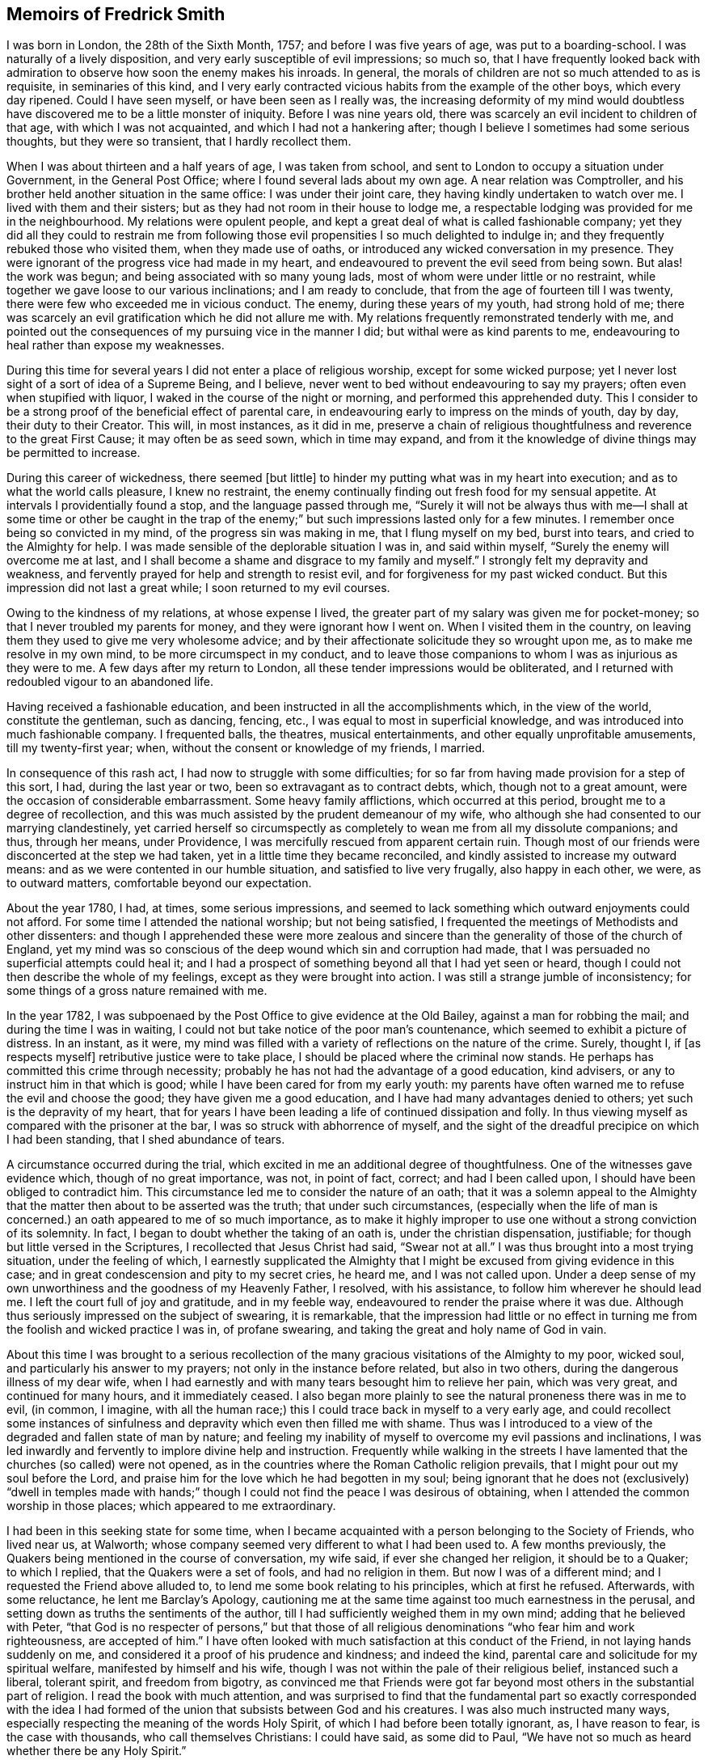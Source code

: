 == Memoirs of Fredrick Smith

I was born in London, the 28th of the Sixth Month, 1757;
and before I was five years of age, was put to a boarding-school.
I was naturally of a lively disposition, and very early susceptible of evil impressions;
so much so,
that I have frequently looked back with admiration
to observe how soon the enemy makes his inroads.
In general, the morals of children are not so much attended to as is requisite,
in seminaries of this kind,
and I very early contracted vicious habits from the example of the other boys,
which every day ripened.
Could I have seen myself, or have been seen as I really was,
the increasing deformity of my mind would doubtless
have discovered me to be a little monster of iniquity.
Before I was nine years old, there was scarcely an evil incident to children of that age,
with which I was not acquainted, and which I had not a hankering after;
though I believe I sometimes had some serious thoughts, but they were so transient,
that I hardly recollect them.

When I was about thirteen and a half years of age, I was taken from school,
and sent to London to occupy a situation under Government, in the General Post Office;
where I found several lads about my own age.
A near relation was Comptroller,
and his brother held another situation in the same office: I was under their joint care,
they having kindly undertaken to watch over me.
I lived with them and their sisters; but as they had not room in their house to lodge me,
a respectable lodging was provided for me in the neighbourhood.
My relations were opulent people,
and kept a great deal of what is called fashionable company;
yet they did all they could to restrain me from following
those evil propensities I so much delighted to indulge in;
and they frequently rebuked those who visited them, when they made use of oaths,
or introduced any wicked conversation in my presence.
They were ignorant of the progress vice had made in my heart,
and endeavoured to prevent the evil seed from being sown.
But alas! the work was begun; and being associated with so many young lads,
most of whom were under little or no restraint,
while together we gave loose to our various inclinations; and I am ready to conclude,
that from the age of fourteen till I was twenty,
there were few who exceeded me in vicious conduct.
The enemy, during these years of my youth, had strong hold of me;
there was scarcely an evil gratification which he did not allure me with.
My relations frequently remonstrated tenderly with me,
and pointed out the consequences of my pursuing vice in the manner I did;
but withal were as kind parents to me,
endeavouring to heal rather than expose my weaknesses.

During this time for several years I did not enter a place of religious worship,
except for some wicked purpose;
yet I never lost sight of a sort of idea of a Supreme Being, and I believe,
never went to bed without endeavouring to say my prayers;
often even when stupified with liquor, I waked in the course of the night or morning,
and performed this apprehended duty.
This I consider to be a strong proof of the beneficial effect of parental care,
in endeavouring early to impress on the minds of youth, day by day,
their duty to their Creator.
This will, in most instances, as it did in me,
preserve a chain of religious thoughtfulness and reverence to the great First Cause;
it may often be as seed sown, which in time may expand,
and from it the knowledge of divine things may be permitted to increase.

During this career of wickedness, there seemed +++[+++but little]
to hinder my putting what was in my heart into execution;
and as to what the world calls pleasure, I knew no restraint,
the enemy continually finding out fresh food for my sensual appetite.
At intervals I providentially found a stop, and the language passed through me,
"`Surely it will not be always thus with me--I shall at some time or other be caught
in the trap of the enemy;`" but such impressions lasted only for a few minutes.
I remember once being so convicted in my mind, of the progress sin was making in me,
that I flung myself on my bed, burst into tears, and cried to the Almighty for help.
I was made sensible of the deplorable situation I was in, and said within myself,
"`Surely the enemy will overcome me at last,
and I shall become a shame and disgrace to my family and myself.`"
I strongly felt my depravity and weakness,
and fervently prayed for help and strength to resist evil,
and for forgiveness for my past wicked conduct.
But this impression did not last a great while; I soon returned to my evil courses.

Owing to the kindness of my relations, at whose expense I lived,
the greater part of my salary was given me for pocket-money;
so that I never troubled my parents for money, and they were ignorant how I went on.
When I visited them in the country,
on leaving them they used to give me very wholesome advice;
and by their affectionate solicitude they so wrought upon me,
as to make me resolve in my own mind, to be more circumspect in my conduct,
and to leave those companions to whom I was as injurious as they were to me.
A few days after my return to London, all these tender impressions would be obliterated,
and I returned with redoubled vigour to an abandoned life.

Having received a fashionable education,
and been instructed in all the accomplishments which, in the view of the world,
constitute the gentleman, such as dancing, fencing, etc.,
I was equal to most in superficial knowledge,
and was introduced into much fashionable company.
I frequented balls, the theatres, musical entertainments,
and other equally unprofitable amusements, till my twenty-first year; when,
without the consent or knowledge of my friends, I married.

In consequence of this rash act, I had now to struggle with some difficulties;
for so far from having made provision for a step of this sort, I had,
during the last year or two, been so extravagant as to contract debts, which,
though not to a great amount, were the occasion of considerable embarrassment.
Some heavy family afflictions, which occurred at this period,
brought me to a degree of recollection,
and this was much assisted by the prudent demeanour of my wife,
who although she had consented to our marrying clandestinely,
yet carried herself so circumspectly as completely
to wean me from all my dissolute companions;
and thus, through her means, under Providence,
I was mercifully rescued from apparent certain ruin.
Though most of our friends were disconcerted at the step we had taken,
yet in a little time they became reconciled,
and kindly assisted to increase my outward means:
and as we were contented in our humble situation, and satisfied to live very frugally,
also happy in each other, we were, as to outward matters,
comfortable beyond our expectation.

About the year 1780, I had, at times, some serious impressions,
and seemed to lack something which outward enjoyments could not afford.
For some time I attended the national worship; but not being satisfied,
I frequented the meetings of Methodists and other dissenters:
and though I apprehended these were more zealous and sincere
than the generality of those of the church of England,
yet my mind was so conscious of the deep wound which sin and corruption had made,
that I was persuaded no superficial attempts could heal it;
and I had a prospect of something beyond all that I had yet seen or heard,
though I could not then describe the whole of my feelings,
except as they were brought into action.
I was still a strange jumble of inconsistency;
for some things of a gross nature remained with me.

In the year 1782, I was subpoenaed by the Post Office to give evidence at the Old Bailey,
against a man for robbing the mail; and during the time I was in waiting,
I could not but take notice of the poor man`'s countenance,
which seemed to exhibit a picture of distress.
In an instant, as it were,
my mind was filled with a variety of reflections on the nature of the crime.
Surely, thought I, if +++[+++as respects myself]
retributive justice were to take place, I should be placed where the criminal now stands.
He perhaps has committed this crime through necessity;
probably he has not had the advantage of a good education, kind advisers,
or any to instruct him in that which is good;
while I have been cared for from my early youth:
my parents have often warned me to refuse the evil and choose the good;
they have given me a good education, and I have had many advantages denied to others;
yet such is the depravity of my heart,
that for years I have been leading a life of continued dissipation and folly.
In thus viewing myself as compared with the prisoner at the bar,
I was so struck with abhorrence of myself,
and the sight of the dreadful precipice on which I had been standing,
that I shed abundance of tears.

A circumstance occurred during the trial,
which excited in me an additional degree of thoughtfulness.
One of the witnesses gave evidence which, though of no great importance, was not,
in point of fact, correct; and had I been called upon,
I should have been obliged to contradict him.
This circumstance led me to consider the nature of an oath;
that it was a solemn appeal to the Almighty that
the matter then about to be asserted was the truth;
that under such circumstances,
(especially when the life of man is concerned.) an oath appeared to me of so much importance,
as to make it highly improper to use one without a strong conviction of its solemnity.
In fact, I began to doubt whether the taking of an oath is,
under the christian dispensation, justifiable;
for though but little versed in the Scriptures, I recollected that Jesus Christ had said,
"`Swear not at all.`"
I was thus brought into a most trying situation, under the feeling of which,
I earnestly supplicated the Almighty that I might
be excused from giving evidence in this case;
and in great condescension and pity to my secret cries, he heard me,
and I was not called upon.
Under a deep sense of my own unworthiness and the goodness of my Heavenly Father,
I resolved, with his assistance, to follow him wherever he should lead me.
I left the court full of joy and gratitude, and in my feeble way,
endeavoured to render the praise where it was due.
Although thus seriously impressed on the subject of swearing, it is remarkable,
that the impression had little or no effect in turning
me from the foolish and wicked practice I was in,
of profane swearing, and taking the great and holy name of God in vain.

About this time I was brought to a serious recollection
of the many gracious visitations of the Almighty to my poor,
wicked soul, and particularly his answer to my prayers;
not only in the instance before related, but also in two others,
during the dangerous illness of my dear wife,
when I had earnestly and with many tears besought him to relieve her pain,
which was very great, and continued for many hours, and it immediately ceased.
I also began more plainly to see the natural proneness there was in me to evil,
(in common, I imagine,
with all the human race;) this I could trace back in myself to a very early age,
and could recollect some instances of sinfulness
and depravity which even then filled me with shame.
Thus was I introduced to a view of the degraded and fallen state of man by nature;
and feeling my inability of myself to overcome my evil passions and inclinations,
I was led inwardly and fervently to implore divine help and instruction.
Frequently while walking in the streets I have lamented
that the churches (so called) were not opened,
as in the countries where the Roman Catholic religion prevails,
that I might pour out my soul before the Lord,
and praise him for the love which he had begotten in my soul;
being ignorant that he does not (exclusively) "`dwell in temples made
with hands;`" though I could not find the peace I was desirous of obtaining,
when I attended the common worship in those places; which appeared to me extraordinary.

I had been in this seeking state for some time,
when I became acquainted with a person belonging to the Society of Friends,
who lived near us, at Walworth;
whose company seemed very different to what I had been used to.
A few months previously, the Quakers being mentioned in the course of conversation,
my wife said, if ever she changed her religion, it should be to a Quaker;
to which I replied, that the Quakers were a set of fools, and had no religion in them.
But now I was of a different mind; and I requested the Friend above alluded to,
to lend me some book relating to his principles, which at first he refused.
Afterwards, with some reluctance, he lent me Barclay`'s Apology,
cautioning me at the same time against too much earnestness in the perusal,
and setting down as truths the sentiments of the author,
till I had sufficiently weighed them in my own mind; adding that he believed with Peter,
"`that God is no respecter of persons,`" but that those of all
religious denominations "`who fear him and work righteousness,
are accepted of him.`"
I have often looked with much satisfaction at this conduct of the Friend,
in not laying hands suddenly on me,
and considered it a proof of his prudence and kindness; and indeed the kind,
parental care and solicitude for my spiritual welfare,
manifested by himself and his wife,
though I was not within the pale of their religious belief, instanced such a liberal,
tolerant spirit, and freedom from bigotry,
as convinced me that Friends were got far beyond
most others in the substantial part of religion.
I read the book with much attention,
and was surprised to find that the fundamental part so exactly corresponded with
the idea I had formed of the union that subsists between God and his creatures.
I was also much instructed many ways,
especially respecting the meaning of the words Holy Spirit,
of which I had before been totally ignorant, as, I have reason to fear,
is the case with thousands, who call themselves Christians: I could have said,
as some did to Paul, "`We have not so much as heard whether there be any Holy Spirit.`"

One day, while I was reading Barclay`'s Apology,
I told my wife I believed I should turn Quaker,
the book I was then reading having opened my understanding respecting religion,
more than any book I had ever read; and that it was throughout so simple,
and corresponded so exactly with the Scriptures,
that it appeared to me to be the very truth,--or something to that purpose.
She appeared to be much distressed at my expressing myself thus; and from that time,
did all in her power to divert me from my purpose.
This I was much surprised at,
as I had buoyed myself up with the hope that she
would as gladly receive the truth as myself;
ignorantly supposing that it was only for lack of the knowledge of a better way,
that people remained in the form of godliness,
without appearing to know anything of the power.

I had now found the pearl of great price.
My wife tried many ways to prevail with me to alter my purpose;
and at last with many tears entreated me to desist,
telling me that her health was much impaired by her uneasiness of mind;
(which I have reason to believe was really the case;) at the same
time pointing out to me the danger of our circumstances being materially
injured by my losing my situation in the Post Office,
and the distressing prospect of our becoming estranged from each other,
and our children divided,
by my persisting in the intention of belonging to
a different persuasion of religion from herself.
I was at this time in the practice of attending the meetings of Friends;
but these arguments, together with the love I bore to my dear wife,
induced me to promise her I would not attend them any more.
I kept my word for a week or two,
and for a while absented myself from the Friend`'s house who had been so kind to me.
But I had no peace herein; for having found the pearl of great price,
I soon perceived it would be necessary to sell all that I had,
if ever I meant to purchase so choice a treasure.
In a short time I secretly called on my friends as before,
and borrowed John Richardson`'s Journal,
which was the first book of the kind I ever read;
and I was surprised to find there were any persons of so late date
who approached so nearly to the character of the saints of old;
not being aware at that time, of the universal efficacy of redeeming love,
and that this principle will, in all ages, produce the same effects.
At this discovery I was much humbled as well as encouraged:
and I now determined that nothing should hinder me from pursuing
whatever I apprehended to be the mind and will of God.
My wife soon became acquainted with my determination,
which was cause of much unpleasant variance between us:
her aversion to the change induced her to oppose me in every way she could; and I,
as yet unmortified and naturally hasty, was impatient of contradiction;
so that we knew very little condescension on either side.

I was now called upon to give some proof of my love
to Him who was thus graciously visiting me.
I was subpoenaed to give evidence in one of the courts of Westminster,
respecting a person`'s hand-writing, to which I had been a witness.
This brought me into a great strait; for I felt that I dared not take an oath;
and my refusal, which could not be kept secret,
I apprehended would endanger the loss of my situation.
I called on my kind friend, to advise with him.
He saw my difficulty, and I believe, felt for me in my distressed condition:
but it seemed out of his power to assist me.
He took me, however, to another Friend, an elder, who, he said,
had a good deal of knowledge in matters of this sort; but alas! it was to little purpose;
and I was taught that, in cases of difficulty, it is not to man we must look for help.
I then waited on the attorney, told him the difficulty I was under,
and endeavoured to prevail on him to get some other person in my stead.
But he could afford me no relief,
except that he asked me if I could take the Quaker`'s affirmation.
I told him I did not know what it was; but when he showed it to me, I felt no objection.
He therefore promised to prepare the way for me in the court,
that I might have as little trouble as possible.
During the time I had to wait in and about the court before I was called,
which was about eight hours, I was exceedingly distressed in my mind.
On being called, I informed the court I could not take an oath,
and the affirmation was immediately offered to me.
I instantly felt such a flow of peace and comfort to my poor, tried mind,
as I had never experienced before; and I seemed so elevated,
that everything about me appeared different from what it had before:
it seemed as though I saw a new heaven and a new earth, that all things had become new,
and all things of God: and I returned home joyful,
and strengthened with the enriching balm of heavenly love in my bosom.

Although this event terminated so favourably, yet it seemed probable,
that in consequence of my objection to taking an oath, I should, at some future time,
lose my situation under government.
This was a continual exercise to me;
and it seemed desirable that I should be prepared for such an occurrence:
and having an opportunity of laying out my property in merchandize,
without much consideration, I embraced it.
This step laid the foundation of much future difficulty.
At the earnest request of my wife,
I also engaged in partnership with a near relation of hers; which I was induced to do,
principally from a desire to convince her that I
was willing to do all in my power to make her comfortable.
This person had been imprudent, and had become involved in his affairs;
but as I was informed it was not to a great amount, and my income was handsome,
I hoped to be able by this means to extricate him from his difficulties,
as well as by attention to business, to do something for myself.

I had not entered into this engagement many weeks,
before what I had anticipated +++[+++relative to my objection to take an oath]
took place.
I was again subpoenaed to give evidence against a man who had robbed the mail.
In this case the affirmation would be of no avail; and I very soon learned,
that if I refused to take the oath, I should most probably lose my place.
My distress was now very great;
for I had discovered that my partner`'s affairs were
in a worse state than I had before understood.
I had become much encumbered; and having but little knowledge of trade,
I was soon plunged into great difficulties.
Thus I had not only the prospect of losing my situation,
but with it my only means of extricating myself from my difficulties,
and carrying on my business;
so that I was now likely to be left in a worse situation
than if I had not embarked in trade.
Under these distressing circumstances, the first step I took,
was to represent my situation to my relation, the Comptroller of the Post-office,
in order that, by being thus timely apprized of my objection to take the oath,
they might have opportunity of doing what they conceived to be right,
towards promoting the course of justice in the affair;
and I requested that he would inform the Postmasters-general.

The Comptroller and his brother were greatly affected; they considered me as their child,
having brought me up from my youth, and treated me with parental affection.
I was rapidly getting forward in the situation I held;
and to see my fair prospects thus blasted, and that I was obstinately bent,
not only on my own ruin, but also that of my family, was a great disappointment to them,
and grieved them much.
They tried to persuade me to alter my resolution, but in vain;
and the Comptroller reluctantly complied with my request.
The kindness of my relations at this time, was more than I could well bear,
and was a greater trial to me,
than all the threats and unkindness of my superiors in office.
I was interrogated by the Secretary and Solicitor, and threatened by them,
that if I did not comply, I should be imprisoned.
By order of the board, I attended at the Post-office,
to give my reasons to the Postmasters-general, the Earl of Tankerville and Lord Carteret.
I was treated with much unbecoming rudeness,
and endeavours were used to have me instantly dismissed:
but the Solicitor informed the board that this could
not be done till I had been put upon my trial,
whether I would take the oath or not.
I was therefore ordered to attend at the assizes
at Aylesbury on the 8th of the Third Month,
1784.

Owing to a combination of circumstances of a very trying nature,^
footnote:[Among these was an accident my little girl had met with:
the nursemaid carelessly allowed her to fall off the bed,
which occasioned the formation of an abscess inwardly, and a consequent gradual decay;
so that she became reduced, to all appearance, to the last stage of a consumption.]
I was at this time very much distressed; and under the pressure of my afflictions,
I wrote the following letter to +++[+++my friend at Walworth]:--

[.embedded-content-document.letter]
--

[.letter-heading]
To James Maddocks, Walworth.

[.signed-section-context-open]
Haymarket, February 10th, 1784.

[.salutation]
Dear Friend,

I think I never, in the whole course of my life,
sat down to write when my spirits were in so unhappy a state.
We may boast, and really imagine ourselves capable of enduring every possible misery;
but our minds are, in general, too susceptible of buoyant impressions,
and till experience shows our weakness herein,
we bid defiance to the mutability of human life.
While meeting the casual accidents which attend mankind,
we are too apt to lose sight of the intention of Providence,
in thus reminding us that our dependence ought to be solely on God.
Such, I fear, has been my case; for,
had I made proper use of the many kind admonitions
and gentle reproofs with which I have been favoured,
I should not now be left to the agonizing tortures which I too sensibly feel.
The quick progress of my misfortunes, and the time of their commencement,
would at most tempt me to doubt whether I am acting right,
did not the assurance in my breast bring that matter to a certainty.
My little girl came home to us this day, very ill with the measles, which,
added to the other complaints, occasioned by the distressing accident she met with,
gives us reason to fear her dissolution will be rapid; and yet I cannot but hope,
if she can but combat this last, she will get the better of her other disorders.
A matter of some consequence to my temporal affairs has occurred, which, I believe,
must bring my affairs to a crisis.
Some time since, the Liverpool bag of letters was missing,
and it happened I was the only person in the office on the day it should have arrived,
whose business it was to take particular notice of the affair.
A man is now in custody for the robbery,
and I am ordered to attend as a principal witness on his trial.

You see how I am situated;
and though I thought myself before sufficiently encumbered with misfortunes,
it is my lot, I fear, to have many more to encounter.
O! the world, this miserable world! it is on that my heart has been set;
for were I pure and upright in the sentiments I profess,
I should doubtless be happy in this opportunity of a voluntary sacrifice.
Look at my situation my dear friends;
my little all ventured to America and no prospect of a return;-the
adventure with my partner likely to prove as unfortunate;--a
child dying;-and my other means likely to be torn from me,
because I will not prove treacherous to my God.
But above all, the distraction of my family engrosses my attention.
To them, all my actions appear as folly and madness;
nor can all the arguments I make use of convince them to the contrary,
considering as they do,
that my misfortunes arise from a determination to
pursue what will eventually terminate in my ruin,
but which I fallaciously think will lead to happiness;
and that since heretofore the Almighty had blessed me with abundance,
when my conduct was in every respect different,
it proved that he was perfectly satisfied with me; that consequently,
the course I am pursuing is sinful,
and that these are just judgments for the wrong steps I have taken.
It is impossible for one individual to judge of the inward state of another`'s heart,
nor how far there may be a necessity for an alteration in his conduct.
At present I am wholly at a loss how to act, with regard to my affair with my partner.
I undertook it on the presumption of my income at
the office assisting towards discharging the debt;
but that income, I fear, is no more.
To God alone I submit myself, and he alone can relieve my distress; nor have I a doubt,
notwithstanding the unfavourable appearance of things,
that I shall yet meet every comfort from him.
If you can spare time to write me a few lines, I shall take it as a favour.
I would call on you, but think it would give uneasiness at home.
With kindest love to you and yours, I remain your sincere friend,

[.signed-section-signature]
Frederick Smith.

--

[.offset]
In reply to the foregoing, I received the following truly acceptable letter:--

[.embedded-content-document.letter]
--

[.signed-section-context-open]
Walworth, Second Month 12th, 1784.

[.salutation]
Dear Friend,

Your very affecting letter of the 10th instant is received.
The multiplicity and weight of your present afflicting trials may well affect your spirits:
we are struck with awful feelings at your manner of expressing your sufferings,
and pray that He who permits them, will be pleased to support you.
His will must be submitted to in all his dispensations.
We receive good things, and we ought not to murmur at what may appear evil.
We hope you will experience Divine help.
+++[+++Our heavenly Father]
never forsakes those who trust in him; but if He require all to be given up,
we must submit and prove ourselves worthy.
We hope these grievous appearances will disperse, and consolation be afforded.
Perhaps your child may be restored,--and the American affair turn out more favourable
than you at present may fear.--The Post-office affair is,
I confess, a matter of great consequence,
but possibly may not be attended with the effect you naturally dread so much.
Is there no possible relief to be obtained by applying to the Postmasters-general,
or Secretary, to excuse your appearance,
either by your own or some friends`' interest with them,
to prevent the disagreeableness of what will be the consequence in court.
If I can be of any service in any shape in my power, it will be a great pleasure to me.
The concern in the Haymarket I leave at present;-the
frowns of your relations are not much to be feared;
you are superior +++[+++to them],

[.signed-section-closing]
I am your sincere friend,

[.signed-section-signature]
James Maddocks

--

Previous to my going to Aylesbury, where the assizes were held,
my dear child was restored to us, which I considered a great favour.
The measles caused so great a revulsion in her constitution,
that in a few days after the eruption appeared she began to revive;
and in a few weeks she recovered.

At this time, however, my wife was taken seriously ill,
occasioned by the distress of her mind in viewing the awful prospect before us,
and the uneasiness my conduct had given her; which was not to be wondered at,
seeing that what I did to procure peace of mind to myself,
appeared to involve her and our young family in ruin.
She was so ill on the day I left her,
that the physician who attended her expressed his fears of her recovery.
I was however obliged to leave her, and I took my farewell of her under much affliction,
having great cause to fear we should never meet again in mutability.
This was on a First-day.
I went to Westminster Meeting in the morning,
when a Friend asked me if I had been recommended from the meeting I came from.
I replied that I did not understand what he meant;
that I was not a member of the Society of Friends, whatever I might hereafter be;
that I was then about to set off for the Buckingham assizes, where,
on account of my refusal to take an oath,
I expected to be deprived of all I possessed in this world.
The Friend seemed affected, and said he had observed me so constantly attend meetings,
and sit so solidly in them, that he thought I had been a member.

I accompanied the Solicitor to Aylesbury; he behaved kindly to me,
and the company who were collected there showed me more respect than I had expected.
A circumstance occurred during my stay, which afforded me much instruction.
Having been at several meals with those who came there to attend the trial,
I was thankful in observing more decency than is usual in mixed companies,
especially after dinner and supper.
Two persons were present who had been members of the Society of Friends,
but were disowned, one a member of Parliament, the other a merchant.
The former expressed to me his love towards the Society;
but I had afterwards good reason to doubt his sincerity, at least as it regarded myself.
The last evening but one that we were together, the Solicitor,
who sat at the head of the table, desired us to fill our glasses;
but having all along felt a particular objection to countenancing drinking,
I had uniformly refused toasts; and now being urged more than usual,
I gave them my reasons for refusing.
Still, however, the company continued to press me;
and to prevent further solicitation I filled my glass with water only.
This answered their purpose;
and a scene of as great indecency and confusion followed as I had ever witnessed.
A clergyman, who was also a magistrate in the county,
was more wicked and obscene than the rest; and to my astonishment,
I observed the Member of Parliament, whom I had considered as my friend,
ridiculing the distress I was not able to hide.
I took my candle and went to bed,
lamenting that in all probability I had been the cause of it;
for had I remained firmly attentive to my inward feelings,
I might have been instrumental in convincing those
present of the folly of the practices they were in.
But it was now too late,
and all I could do was to learn experience from the things I had suffered.
It was a lesson that I have often recurred to,
when my resolution has been tottering under trials of faith and obedience.
In the morning I found out some Friends in the town, who were kind to me;
and I became acquainted with a young man named John Grant, who was also subpoenaed.
In his company I spent the remainder of the time I had to stay
at Aylesbury less unpleasantly than I otherwise should have done;
and we were afterwards much united in religious fellowship.

And now the time came for me to manifest my love to Him who had allured me out
of Egypt into the wilderness--who had spoken peace to my guilty soul,
and had forgiven my many transgressions and backslidings.
Under a sense of these mercies, I appeared in court; and when I was called,
I told the judge, without hesitation, that I could not take an oath; which having done,
my heart seemed to overflow with sweet peace,
and I was strengthened to bear the scurrility and the ill-natured remarks of a counsellor,
who had no doubt been hired for the purpose of making me appear odious to those present,
and to give the Postmasters-general a plea for displacing me.
He, however, so far overshot himself, that several of the counsel rose as one man,
and one on behalf of the rest pleaded my cause,
and requested that the counsel who had treated me so roughly might be desired to desist;
observing, that I had a right to refuse taking the oath if I chose it;
which the other attempting to reply to, the judge, with seeming displeasure,
told him to sit down, adding,
that it was the business of the Postmasters-general and not of the court,
to take cognizance of the conduct of their officers.
He then kindly asked me if I chose to take the oath; which I refusing to do,
he told me I might leave the court if I pleased,
as they had nothing further to say to me.
I immediately hastened home, where I found my wife much better;
and I had the abundant satisfaction to learn from her, that during my absence,
at the time she appeared in the greatest danger,
her mind was so filled with comfort and Divine love, that she longed to be dissolved;
and she believed that had she gone then, it would have been well with her.
This account filled my poor heart with gratitude to the Lord,
for thus remembering me in the midst of my deep probations;
for surely no one had greater reason to be humbled in the dust than myself,
an unworthy sinner.

Having been thus mercifully helped through so many difficulties,
I experienced a degree of strength to encounter fresh ones.
I was now in expectation of losing my place in the Post Office,
the justice of which I could hardly reconcile,
seeing that my refusal to comply with the requisition of my employers
was well known to arise from my adherence to integrity of principle,
and not from a desire to evade any part of my duty as a servant to the public.
I thought myself justified in using endeavours to
retain my situation on account of my family;
for though I had not lost all my property,
by far the greater part of what I had accumulated was now gone:
and in case of my dismissal I apprehended I should
be entitled to some compensation for past services,
my youth having been spent in the laborious duties of my employment.
I therefore used what interest I could with the Postmasters-general,
through the medium of my kind friend and relative the Comptroller.
This proving ineffectual, I thought it right to address the Secretary,
that he might use his interest with them.
I accordingly sent him the following letter --

[.embedded-content-document.letter]
--

[.signed-section-context-open]
General Post Office, March 17th, 1784.

[.salutation]
Sir,

It is with much regret I find myself under the necessity of giving you trouble;
but the circumstance of my having been obliged to attend the Assizes at Aylesbury,
and there practically to avow those sentiments which I conscientiously
believe to be perfectly consistent with the true principles of Christianity,
though not altogether agreeable to the opinion of those
who profess the established religion of this kingdom,
has rendered it almost impossible for me to avoid it.
It must be confessed, I am in a very disagreeable predicament on account of my family,
which urges me to request your kind interference
with the Postmasters-general on my behalf.
I am well aware of the necessity there is for every precaution to prevent
abuses in the management of the business of the Post Office;
and the present unfortunate affair may have suggested to you a new species of fraud,
which might hereafter be practised by parties whose
duty it might be to bring others to justice,
by pretending to be of the Society of Quakers.
It must be allowed that such a surmise may not be without foundation;
but if the character of the party, under circumstances of this kind, were considered,
the execution of such a fraudulent intention might be prevented.
I have been more than thirteen years (half my life) in the Post Office,
the duties of which, you are sensible,
are as laborious as those of any office under Government, if not more so;
and I believe I can add, without deviating from the truth,
that I have attended my appointment with fidelity and honesty;
for a confirmation of which I appeal to my brethren in the Office.

The earnest desire I had to do my duty to God as well as to man,
led me to search minutely into religion;
and my endeavours strictly to observe that duty will not, I trust,
be the means of criminating me.
My refusal to take an oath I really believe, is built on a sure and solid foundation.
I have therefore to entreat you to represent my case as it really is,
to the Postmasters-general;
and as matters of conscience have ever been considered by
true Christians to be of a very delicate and tender nature,
I cannot but hope they will look kindly rather than harshly on my conduct.
The duty I at present fulfill,
has very little connection with any other part of the Office;
consequently I shall not be subject to the inconvenience I have lately experienced;
and if I may be indulged by being allowed to remain in this employ,
I shall think myself amply remunerated,
and will give up the prospect of future advancement.
If, however, the Postmasters-general are not willing to grant me this favour,
I have only to beg that,
as there have been precedents of persons resigning
and receiving an annual stipend from the Office,
they will be pleased to grant me the like indulgence.
I am, with respect, your obliged friend,

[.signed-section-signature]
Frederick Smith.

--

In a few days I was ordered to attend the Board;
and though the Postmasters-general appeared more mild than they had done,
yet I met with no success from my application.
I was told I should not be immediately dismissed,
as I had represented how I was circumstanced in other matters,
but that I should have liberty to attend the Office as usual for two or three weeks,
till I could turn myself about.
But I was much surprised and disappointed the next morning, when on entering the Office,
I was told that it was the express order of the Postmasters-general
that I should not do any more duty;
and I was refused even the indulgence of going to my drawer.
This appeared the hardest of all my trials.
It was unexpected; and I could not but sit down in my room and weep aloud.
I was informed that orders were also given to insist upon
every person in the Post Office taking the sacrament,
so called; at which I was not surprised; for in my hearing,
one of the Postmasters-general in a violent passion, and swearing vehemently,
asked if there were any more men who thought as I did; declaring if there were,
they should all turn out.
Endeavours were used to make me appear criminal and worthy the treatment I received;
and to give the greater appearance of justice to their proceedings,
they reported that the judge at the Assizes had said in open court,
that I was a man very unfit for any employment in the Post Office,
and that he intended informing the Postmasters-general as much;
which was altogether untrue, nothing of the sort having transpired; but on the contrary,
the judge behaved with much tenderness and feeling towards me.

Seeing how involved in difficulties we were,
my opening this matter to my wife was a severe trial to me;
and none but the Almighty could conceive the inward distress
I suffered on being brought into this humiliating situation.
I had now scarcely a friend to whom I could open my mind;
and my father and other relations treated me with coldness, especially the former,
who declared he would never do anything for me.
None offered me any assistance, and I dared not open my situation to Friends,
lest they should suppose I courted the Society for gain.
My wife too,
(who was violently opposed to Friends,) perhaps with a view
of forcing me to return to my former way of thinking,
appeared uncommonly bitter against me; so much so,
that in the hurry of her resentment she left the house, with the determination,
as she said, never to return, and took the children with her.
I entreated her before she left, not to prosecute her intention;
nor did I expect she would, till she put it in execution.
She was at a relative`'s at Richmond for some time;
and while she was there I wrote to her in as moving a manner as I was capable,
to request her to return.
She came afterwards to get clothes for herself and the children,
when I renewed my entreaties with many tears, but in vain.
In this season of distress, the love of God through Christ was my only comfort,
and in this I felt experimentally that I was not forsaken
by Him for whom I suffered such severe trials and conflicts.
Under the pressure of them I wrote as follows:--

[.embedded-content-document.paper]
--

My brethren are put far from me, and my acquaintance are verily estranged from me.
My kinsfolk have failed, and my familiar friends have forgotten me.
They that dwell in mine house count me for a stranger; I am an alien in their sight.
My breath is strange to my wife,
though I entreated for the children`'s sake of my own body.
All my friends`' abhorred me; and they whom I loved are turned against me.
Lover and friend you have put far from me, and my acquaintance into darkness.
But I know that my Redeemer lives,
and that he shall stand at the latter day upon the earth.

--

After an absence of several weeks my wife returned to me; and I can truly say,
I received her joyfully.
During the time of these deep probations,
I was also under great discouragement respecting my outward affairs.
When I had been in business about a year,
on making up my accounts I found my debts exceeded my property by upwards of £1000;
and the next year there appeared but little improvement;
for in these two years my business did not clear my expenses by about £300 a year.

In the beginning of the year 1785, I was kindly noticed by a few Friends,
whose society I very much enjoyed, home being generally very unpleasant to me.
In the First Month of this year George Dillwyn and Samuel Emlen,
who were visiting the families of Friends of Westminster Meeting,
expressed an inclination to sit with me;
and I met them for that purpose at George Stacey`'s.
I felt in an unusually disconsolate state,
and unable to see anything but the impurity of my heart.
The subject of their testimony was to encourage faithfulness
in little acts of dedication that were required of me;
intimating I was not to suppose that, because I had suffered for the cause of truth,
the work was done; that there was still a great deal to do, and perhaps to suffer;
and that it is only by patience and watchfulness,
and keeping the eye single to the great Master, that we can be safe;
that seeing we are weak and insufficient of ourselves to do anything to His glory,
we must seek for ability to serve Him with a perfect heart and with a willing mind,
that by the purity of our conduct we may prove ourselves
worthy of the calling with which we are called.
The upright, honest dealing of these Friends,
was a stimulus to me to press through every difficulty and discouragement.

The adoption of the plain language was a great trial to me,
and it was a long time before I could fully give up to it;
and even after I had accomplished it, and had continued faithful for some weeks,
my strength failed me, and I nearly gave it up:
but by attending to the secret reproofs of instruction,
I was favoured with strength to resume this part of my duty;
though I found it much more difficult to return,
than it was in the first instance to conform to the practice.
Thus by unwatchfulness,
and not attending to the pointings of duty in what appeared little things,
I was frequently brought into much distress; but when faithful to the voice of Truth,
I was at times favoured with great peace and comfort,
and found I gained strength in the holy warfare.
Though neither dress nor address at first appeared of much importance to me,
yet as I faithfully yielded to the teaching influences of Divine grace and truth,
I was enabled to see the beneficial effects of supporting these parts of our testimony.
When I first altered my dress, the tailor, contrary to my directions,
made my coat with a cape and cross pockets.
The cape I had altered,
but as the alteration of the pockets would have disfigured the coat, I retained them,
though it cost me considerable uneasiness.
By this little exercise I was put to the test, whether my alteration was from principle,
or merely an act of conformity to the customs of Friends,
which I have always thought a matter of no small importance:
for to get into the fold by any other way than by the door,
or following any other leader than the true Shepherd, I believe is unsafe;
and however desirable it may be to conform to the views and practices of our brethren,
this is not sufficient to build a religious scruple upon.

My natural disposition was volatile and lively;
at the same time I was hasty and impatient of contradiction.
I scarcely seemed able at times to keep my vivacity within due bounds,
which was often a great trouble to me.
I therefore abstained from animal food, etc., thinking that by mortifying the body,
I should be able to conquer this enemy to my peace,
as well as others by which I was assailed.
This voluntary abstinence caused me much distress;
being unable to give a substantial reason when I
was questioned upon the subject by my wife and others.
I continued in this course for some months, till my natural strength was much reduced;
but my animal spirits were greatly increased, and I thus discovered that all human means,
not in the Divine economy, are insufficient to bring about the work of regeneration;
nothing short of the light and power of Jesus Christ
being able to effect this great and important work.
For many months I had to travel on under the pressure of outward discouragements,
so much so that there was little appearance of my getting forward in business:
though at some times the prospect was more cheering than at others.
Keen was the distress that I suffered, and many the tears that I shed.
I had also a host of enemies within, whereby I was kept in a state of continued warfare;
fearful lest I should not be able to stand my ground, and after all my sufferings,
bring reproach on the Truth.

My dear wife was all this time unable to comprehend
the meaning of the peculiarity of my conduct,
by which we had been brought into these circumstances of difficulty;
and not being reconciled thereto, she frequently upbraided me.
This was a cause of great disquiet to us both;
and it is likely my yielding to the natural warmth of my temper,
made my own path considerably more trying than it would have been,
had I borne with patience the contradictions I met with.
I did indeed strive to get the better of this evil; and Oh,
the distress and agony which I have sometimes felt, when under the influence of it!
My wife, who formerly was all mildness and meekness, was now an altered woman,
having become severe, contentious and vindictive, displeased with everything I did,
and indisposed to please me:
and thus we were at this time completely alienated from each other.
But alas!
I ought to have shown a greater degree of condescension,
and to have been more like the Master, who when he was reviled, reviled not again.

On account of my wife`'s forbidding and distant behaviour towards Friends,
I seldom had any to call on me, which I thought hard.
Sometimes, indeed, they pressed through all; and, as they kept their places,
their visits generally ended well.
It happened once that Timothy Bevington and John Burlingham
of Worcester were on business in the neighbourhood;
and though unacquainted with me, they agreed to call on me,
and accepted an invitation to dinner.
After dinner, with much difficulty, on account of my wife`'s objection to stillness,
a religious opportunity was obtained;
wherein Timothy Bevington gave us some excellent advice,
and at the same time told me he had an assurance that if I kept my place,
my wife would be given to me; an occurrence I could at that time have no prospect of,
nor had I faith to believe it.

I had been a constant attender of meetings;
and sometimes when I had occasion to go into the city,
I took the opportunity of attending one of the meetings there.
One day, having business in the city, I intended to go to the meeting in White Hart Court.
In passing along Holborn I saw a poor woman apparently in great misery and distress,
the effects, perhaps, of a life of dissipation.
I felt an involuntary sympathy for the poor creature, but passed on.
She, however, took such hold of me, that my mind became agitated,
and I was for a time withheld, as it were, from going any farther.
I accordingly stopped and endeavoured to compose my mind,
having never felt anything of the sort before.
I soon had an evident impression to go back, attended with these words,
"`obedience is better than sacrifice.`"
I continued for some time undetermined what to do.
Time seemed to call for some conclusion, lest I should be too late for meeting.
I could not, however, give up to go back; many weak reasons coming in the way;
I therefore proceeded under a full conviction of disobedience.
After I had been seated in meeting for some time, my mind became tranquil;
and I felt sufficient life in me to pray for strength and a willing heart,
whenever the Lord might be pleased again to call me into service.
In the midst of my cogitations,
George Dillwyn in a singular manner pointed out the consequences
of a neglect of duty when it became clearly shown to us,
which he said was the case, he believed, with a state then present; who,
though they had known a being led into the wilderness,
if a repetition of disobedience were to take place,
must not be surprised if they experienced a continuing
much longer there than the Master ever intended;
and admonished those present to beware of this, and press forward to the mark, etc.
I was much humbled at this testimony, seeing that I could not hide myself in a corner.
Surely it is a glorious privilege to be led out of the labyrinth of self-will,
by the hand of the mighty God of Jacob.
These circumstances made a deep impression on my mind, and I trembled at disobedience.

About this time I had an extraordinary dream,
which I could not at first well understand the meaning of;
the natural man could not comprehend it,
though afterwards I was made sensible that it was of no common interpretation.

I thought I was alone upon an open heath or common,
where it thundered and lightened very much;
the atmosphere appeared illuminated with the dreadful
flashes that seemed to surround me on all sides;
there appeared no way for me to escape.
I thought every moment, the next flash would destroy me.
In the midst of my distress I observed that the lightning
had set fire to a town at some distance from me,
and as near as I could judge, destroyed about a third of it.
I now expected my dissolution was near,
but I was much surprised and consoled by hearing a voice from above,
directed to myself to this purpose, "`Fear not, but be faithful,
and none of these things shall happen unto you; but unto every town,
and even village in this kingdom, thus shall it be.`"
I soon awoke under an awful sense of the merciful preservation I thought I had experienced,
and an extraordinary dread was upon my mind for some time afterwards.
At first I was ready to conclude that this country
would be visited with some dreadful calamity,
but afterwards I was led to believe it concerned myself alone,
and that faithfulness would be my preservation under the many trials
and difficulties which seemed to surround me.

Although I was so much oppressed as above represented,
yet there were seasons of sweet enjoyment permitted me,
wherein my cup might be said to run over:
for days and nights together I have been almost lost in the excess of heavenly love,
and +++[+++at times]
dared not stir lest it should be removed from me.
Thus was I led on through various dispensations;
during which I could not but admire and adore the gracious
Hand that was thus mercifully conducting me.

About the year 1786,
several things occurred which evidenced the care of the Good Shepherd towards me,
a poor worm.
He, in mercy, saw fit to disclose himself to me,
and by the might of his own power manifested that he was
able of the stones to raise up children unto Abraham,
if I did not reject so great salvation.
I had still great difficulties to struggle with,
and had none to look to for help but the blessed Redeemer; the Lord alone was my support.
The difficulties we were under produced great humiliation:
the creature of necessity was to be reduced:
not a stone of the former building was to remain; all was to be razed,
that the wise Master-Builder might erect his temple in the heart,
Jesus Christ`' being the chief-corner-stone.

[.small-break]
'''

+++[+++The writer,
after stating that himself and wife had in their
prosperity enjoyed many outward com-- forts;
that now in their reduced condition,
duty and necessity combined to induce them to make sacrifices
which by some would have been considered costly;
and that among other things, a sideboard of plate was disposed of, proceeds:--]

[.small-break]
'''

To be thus reduced was no small trial to flesh and blood, but the plate was called for,
and it was given up.
In our straitened circumstances it would have been folly to purchase it;
and now possessing comparatively nothing,
vanity alone could be the inducement for keeping it.

This year my business increased: on taking stock,
I found I had just about enough to pay all my creditors twenty shillings in the pound.
Such being the case,
I thought I would not again run the hazard of causing any person to lose by me,
unless with his own consent.
I therefore, upon mature deliberation,
came to the humiliating conclusion to call my principal creditors together,
in order to acquaint them with the exact state of my affairs,
and to offer to give up my property to them if they chose to accept it;
but that if they were willing to let me go on in business,
I intended to avail myself of their kindness.

One day while at dinner, pondering this subject in my mind,
and bewailing the trying circumstances to which I was reduced,
I was so overcome by my feelings that I burst into tears,
(my family being all around me) and mentally poured out my soul to my Heavenly Father.
While in this humble situation of mind, a letter, per post, was delivered to me:
it was from a person of property who had married a relative of my wife`'s,
and was to this effect:

[.embedded-content-document.letter]
--

[.salutation]
Sir,

I have made my will and have left your wife £+++___+++;
but believing it may be of more use to you now, than it may be at my death,
you are at liberty to draw upon me at sight.
I am, Sir, your humble servant, etc.

--

The person lived at Newcastle-upon-Tyne; his wife was dead.
I had never seen him nor corresponded with him,
and my wife had only seen him when she was a child;
so that we could have no expectation of any such communication from him.
This sum was sufficient to enable me to carry on my business without risk to my creditors;
and my poor, tried soul was bowed in humble gratitude +++[+++to my Heavenly Father],
for having thus manifested his lovingkindness towards me,
and confirmed the everlasting truth, that "`for the oppression of the poor,
for the sighing of the needy, he would arise.`"
Surely this was a memorable token of his fatherly care over his children.
I was sensible that there was none in heaven but Him, nor in all the earth,
that I could depend upon but Him; to Him alone I wished to render all the praise.

The time now came that Friends began to look towards my being received into membership;
and I understood afterwards, that some difficulty had arisen,
on account of my not having applied to the Monthly Meeting for admission.
This was, however, soon got over, as in the course of conversation with some Friends,
the question was put to me,
whether I had ever looked towards the Society with
a desire to be more nearly united to it?
I very readily answered in the affirmative, adding,
that I did not feel the same anxiety respecting it that I once did,
being willing to wait the Lord`'s time in this,
as well as in every other occurrence of my life;
and left it entirely to them to mention it to the meeting.
I was soon after this visited, by appointment of the Monthly Meeting, by a committee of,
I believe, judicious Friends,
who were not willing to take things by outward appearance only;
for I believe I thought quite highly enough of myself,
and supposed I had made considerable progress in religious experience.
But the first visit convinced me of my error;
and I was much humbled under a sense of my own emptiness and lack of all things.
I remained much exercised till the Friends had another opportunity with me;
when to myself I appeared much darker than before, and according to my own feelings,
in no situation to be received into membership.
I was also much deserted, and tried with many close inward conflicts;
and as the Friends gave me little or no encouragement,
I apprehended I was now entirely lost, being, as I thought,
shut out from the blessed unity of the Spirit, both with the Almighty,
and my beloved friends.
Great was my distress and searching of heart at this season of deep humiliation;
here self was in no estimation.
I often thought the pain and exercise I had to pass
through was more than I could well bear for a continuance,
and seriously feared the effects of my present trouble.
In the midst of this close trial, on the Sixth-day previous to the Yearly Meeting,
I was informed by a Friend that the Monthly Meeting had acknowledged me as a member,
and that I was therefore at liberty to attend the Yearly Meeting.
I cannot express the joy I felt, and the favour I considered it,
to be united to that body with whom I had so long felt a union;
and great were my cries that I might know preservation from evil,
and not be permitted to bring reproach on the ever-blessed Truth.
I have often, on looking back,
had to admire the goodness of the Almighty to my poor soul,
in suffering this dispensation,
and that I was not admitted into the Society in a superficial manner,
nor made to think myself better than I was;
but that wise and feeling brethren were sent to examine
and feel for themselves and the meeting.

A circumstance occurred during the Yearly Meeting,
which led me to consider the nature of appointments to services in the church,
and the manner of their being made.
The nomination of Friends to their rightly allotted services,
has appeared to me to be a matter of great importance;
and that those who nominate should do it under a feeling of its propriety,
rather than from the apparent qualification or ability of the individual,
or a partiality for him; remembering that He who alone can rightly qualify,
often sees fit to dispense the gift to the meanest instrument,
that thereby his name may be more eminently glorified:
and that unless we wait upon him for a right influence,
his work may be marred in our hands, as I fear is often the case,
by the officiousness of forward and unskilful spirits,
who are more earnest to maintain an authority in the church,
than to submit to be led by Him, whose ways are in the deeps.
The hasty refusal of Friends to accept appointments,
when perhaps the nomination has arisen from a weighty
impression as to the fitness of the individual named,
has appeared of equal importance.
Some refuse through diffidence; others,
from not having felt anything towards the service;
and too many from an unwillingness to give up their time for the service of Truth,
the things of this world standing too much in the way.
To the diffident I would say, that they should recollect, the work,
if rightly entered into, is not theirs but the Master`'s, "`who puts forth his own,
and goes before them.`"
The same may be said to those who have felt nothing
towards the service to which they are nominated;
and that if they do not feel anything against the appointment, it is better to accept it,
because by going blindfold to the work,
with their dependence wholly on the Good Shepherd for help and guidance,
they will probably be enabled to do it more to his honour,
than if they had a clear sight beforehand.
As to those who grudge the time that the Master`'s business requires,
the little experience I have had has shown me,
that such as these have almost imperceptibly dwindled to nothing,
as to the substantial part of religion, and have degenerated to mere lifeless formalists;
according as it was said of those who lusted after
things that were not convenient for them;
"`He gave them their desire, but sent leanness into their souls.`"

Although my dear wife and myself were not yet so united as I could have wished,
yet there appeared some ground gained.
I have already stated that Timothy Bevington, in a religious opportunity,
spoke encouragingly to us.
Some months afterwards, on meeting him again,
he told me he recollected what had come before his mind at that time;
and though what he had said was not yet realized,
he notwithstanding had a renewed belief that "`my wife would be given to me.`"
I had been very cautious at all times of saying anything
by way of persuasion as to my wife`'s religious movements,
except that I sometimes urged her to the attendance of her own place of worship.
Indeed, I was satisfied that it would answer little purpose,
unless I could feel myself warranted to press anything
on her from the influence of Divine love,
which I thought I might at some time be favoured to feel.
Her health was often very indifferent; the air of London did not suit her,
so that we had, for a considerable time,
been under the necessity of having a lodging out of town,
where she frequently remained for several days together when she was unwell.
This was the case near the latter end of this year, and I was left in town.

One day, while serving a customer in the shop,
I felt the sweet influence of heavenly love in a remarkable degree, and at the same time,
such a powerful union with my dear wife, that I was overcome with the sensation:
and having dismissed the customer as speedily as I could,
I went upstairs to give vent to my feelings,
where I continued the greater part of the day.
Under this influence I felt an inclination either to speak or write to her,
on the subject of a nearer religious fellowship.
I was not, however, in haste to put it in practice, but waited till the next day,
that I might, when my mind became more settled, judge of the propriety of such a step.

The next day, on sitting down before Him by whom I wished to be rightly instructed,
I again felt the same sweet impression; when, without hesitation,
I wrote a few lines to her, expressive of what I felt.
I took the letter that evening, and soon found that the Master had been there before me.
She read what I had written several times over, but said nothing.
After a time, I ventured to begin the conversation, though in much fear and brokenness,
and I told her all that I had felt.
She was much affected at the relation,
and asked me at what time of the preceding day it was,
that I felt the impression I spoke of; I replied,
that the clock struck eleven as I was going upstairs, on leaving the shop.
She said it was very remarkable,
for just at that time she felt the same impression towards me,
which had continued with her ever since, much to her comfort and consolation.
We now mingled our tears of real joy together, under a sense of the gracious dealings,
of our Heavenly Father to our poor souls;
and we had to admire that our present union had not been effected by any human means,
but by the power of the Lord alone, He having given my wife to me.
Great, I believe,
were our desires that we might in no respect know a separation from each other,
but that we might so walk before Him as to experience
a continuance of his love and regard.
I believe we both considered this extraordinary manifestation of Divine love,
through which we were so sweetly united, as our spiritual marriage;
for what we had before known of love,
fell far short of that which we now felt towards each other--no,
appeared as nothing in comparison of it.
This, I apprehend, is what all ought to feel on entering into this solemn engagement.

My wife was at this time very much indisposed, and had to endure a great deal of pain,
so that she was often ready to cry out from the agony she suffered;
but she was at the same time, under a very precious visitation;
for in the midst of her suffering she felt such a flow of Divine comfort,
as made her bodily affliction appear as nothing to her; and,
as she has frequently told me since,
she was at times ready to pray for a return of her pains,
in the hope of being favoured with a return of heavenly love and consolation.

About this time, as she informed me several years afterwards, she had a singular dream,
which, as it conveys instruction, I shall here relate.--

She thought that as she and her brother were walking together,
they came to a large flight of stairs, which she ventured to ascend,
but left her brother at the bottom.
When she had reached the top, she saw two angels in white raiment, each having a trumpet,
which they placed to their mouth, and said with loud voices, "`Repent,
for the kingdom of heaven is at hand.`"
They then led her forward amidst an innumerable company of angels,
where the sweet sensation she felt was beyond description.
They afterwards brought her back again and down the stairs.
She wished to return with them, but they pointed to two roads;
the one on the left hand was a large open and beautiful plain,
that on the right a rugged and narrow path.
She was told she had her choice which way to go, but if she intended to come there again,
it must be by going along the rugged and narrow way.
They then left her, and she soon afterwards awoke.
The next First-day, she went to her usual place of worship,
when the minister took for his text the words, "`Repent,
for the kingdom of heaven is at hand.`"
This brought her dream afresh to her remembrance,
and it seemed to have the effect of making her more
earnest to know which way it was her duty to go.
After a time, she found most peace in going with me.
I left her entirely to herself as to her attending Friends`' meetings,
being satisfied that He who had visited our souls in so extraordinary a manner,
would in the right time, carry on the work he had begun in her.
In a few weeks after she had got better, she gradually left her former place of worship,
and we soon had the satisfaction of experiencing
"`the unity of the Spirit in the bond of peace.`"
It was no small alleviation of my troubles to have the help of my dear wife;
the union of her spirit was a great comfort to me.
She kept her place, I have often thought, far beyond myself,
and afterwards became a steady and useful member of the Society of Friends.

My business was now gradually increasing,
and I had a good hope that I should not continue to suffer the
severe discipline which I had experienced on account of trade;
a prospect appeared of my getting out of some of
the difficulties I had been struggling against.
For these and many other blessings, my heart was often bowed in reverence to God.
My trials had the effect of enabling me, from experience,
to sympathize with the afflicted.
With my mind thus tenderly exercised on behalf of a near relation,
(the daughter of an uncle,
a clergyman,) with whom I had formerly been on terms of great friendship,
I wrote the following letter to her:

[.embedded-content-document.letter]
--

[.signed-section-context-open]
Haymarket, Ninth Month 4th, 1786.

[.salutation]
Dear Cousin,

With that tenderness and sympathy, which I can with truth say,
I often feel for the afflictions of my fellow creatures,
and which at this time I sensibly feel for you,
do I now sit down to offer my mite of love towards you.
Believe me,
the account of your dear husband`'s decease gave me much heartfelt uneasiness,
well knowing the afflictive dispensation now laid upon you,
must cause sensations which cannot be easily described.
But trials of this kind, my dear cousin, we must all submit to; no,
we must not even murmur at them.
It is the Lord`'s will, and who can controvert it?
Our giving way to grief will in no way answer any good purpose,
but may perhaps encourage a melancholy which it is our duty to avoid.
We should endeavour to say in sincerity, "`Not my will, but yours be done, O Lord.`"

It has pleased the Almighty oftentimes to bring me low; and I have observed,
that in seasons of distress, my soul has been brought nearer to him;
thus I have been enabled to cry mightily unto him,
and I have ever found him a present Helper in all my afflictions.
Therefore, my dear cousin,
I would have you consider that the Lord is never
nearer than in seasons of trial and deep probation.
At these times, we feel our souls drawn towards him,
knowing our own inability to help ourselves,
with the anxious hope that he will not utterly cast us from his presence.
Trials and afflictions are sometimes as needful for the mind, as food for the body.
I have often thought, yes, I have experienced it, that a religious growth,
and a true knowledge of God,
has been more fully known by patience and resignation
to his blessed will in time of deep suffering.
When we are thus willingly led, we find him to be the Physician of great price,
the Healer of our wounds and the hope of our salvation.
But alas! there are few that can truly say, "`a Saviour or I die,
a Redeemer or I perish`" And what is the reason We are not
willing to undergo the refining operation of his hand.
"`As gold is tried in the fire, so are acceptable men in the furnace of affliction.`"
Those whom the Lord loves he chastens;
therefore let us keep in his love by submission to his will.
"`Woe unto them who have lost patience! for what will they do when the Lord comes.`"

Happy will you be, my dear cousin, if you look to him alone for help;
then he will never desert you; but the more you cast your care on him,
the more he will manifest himself unto you.
Think not your present affliction is more than you can bear.
Remember David`'s resignation and faith; and if you take his example,
you will in your distress, have to say as he did, "`Why are you cast down,
O my soul and why are you disquieted within me?
Hope in God, for I shall yet praise him, who is the health of my countenance and my God.`"
Humble yourself before him,
and I have not a doubt but that you will yet have occasion to rejoice.

I think I have little more to add, than if I can in any respect assist you,
my dear cousin, I shall be happy to do so;
therefore do not let a fear of giving trouble be a motive for not +++[+++asking my aid.]
I therefore conclude,
sincerely desiring that the Almighty may look with
tenderness and compassionate regard upon you,
and that you may be preserved in his love in this season of severe distress.

[.signed-section-closing]
Your affectionate cousin,

[.signed-section-signature]
Frederick Smith.

--

The path which I had to tread seemed different from
that into which many others had been introduced;
but it was one, to the trials whereof, after struggling for a time,
I was generally obliged to submit:
this led me to feel for other fellow travellers in the strait and narrow way,
whose exercises were different from those of many
who had obtained their religion by education.
In some of the Meetings for Discipline which I attended, I was brought very low,
by observing the off-hand way in which some who had not been baptized through suffering,
conducted the affairs of the church; and I also had silently to mourn over those who,
as delinquents, had become the objects of the discipline;
having often to look back at my own state,
when in bondage and captivity in the days of my youth;
the recollection of which I considered as a great favour,
being thus preserved from thinking too highly of myself, or from a disposition to say,
"`I am holier than thou.`"
The narrow path into which I was led,
occasioned Friends to exercise a tender care over me;
those of more experience than myself, watched over me for good,
lest the enemy might deceive me by some of his transformations,
which he usually attempts in the early days of the espousals of the Lord`'s children.
The goodness of the Lord is great; and sometimes his visitations are marvellous,
beyond the comprehension of man.
Such has been his condescension, that I have been instructed in the night season,
at times when I have been ready to faint, and when human help seemed unavailable.
How shall I recount his lovingkindness during the travail of my soul!

I suffered sore conflict from a fear of having mistaken an apprehended duty;
more especially as some of my friends had queried with me,
whether this had not been the case; for though I could not see that I was in error,
yet I was not certain that it was not so.
While in this situation, my mind was much tossed, and I had the following dream:--

I thought I was with some Friends with whom I was particularly intimate.
They were viewing a newly-erected building which seemed to them to need a little repair;
and just as I was about to give an opinion,
I was secretly told I had nothing to do with that matter,
my business was to keep the righthand road; and upon looking about,
I observed there were two roads before me, the one on the left seemed broad and pleasant,
that on the right was very narrow and rugged, which latter I took.
It was with some difficulty I could get along; but after labouring for some time,
I got to the end of this narrow way, and came to a pleasant green field.
As soon as I entered this open space,
my mind was so overcome with the enjoyment of Divine love,
that I burst into a flood of tears.
O! the love I felt to the Almighty, is beyond expression.
I inquired the name of the place where I was, and was answered, "`It is Heaven.`"
I remained under this sweet impression of heavenly enjoyment for a considerable time;
and when I awoke, I continued praising God for his goodness to my soul,
the rest of the night.
I was instructed to believe, that the newly-erected house,
which my friends apprehended needed a little help, was myself, but that I was to hear,
and not contend; that I was steadily to follow my Guide,
and he would lead me into the right path, and my reward should be sure.

I apprehended there were few who had to endure greater conflicts than myself;
yet there were times wherein my gracious Master was
pleased to favour me with his life-giving presence;
and although I was still in my infancy as to religion,
I could discern the states of others: but I kept these things much to myself.
As Mary did,
"`I pondered these things in my heart,`" thinking
it not right to disclose the King`'s secrets.
I thought it was not improbable, that at some time I should be called to the ministry;
having at seasons to wade as through the rubbish.
This the exercised traveller is not unfrequently obliged to do,
before he can reap the reward of his labours.
I was at times, ready to cry out to those who were standing in the way,
and were not only idle themselves,
but hindered those who were anxious to do the Master`'s work.
I was not, however, hasty in this matter, the time not being fully come.
I believe I sometimes heard the Shepherd`'s voice,
although like Samuel I did not then fully know from where it proceeded.

Among the occasions of my spiritual conflict, was a temptation to infidelity;
this sore trial was altogether sudden and unexpected.
I was one day looking over a Review, and read a short sentence,
which was an extract from the work of a deistical writer.
It was like an arrow which made a deep wound in a vital part.
I instantly became beclouded with doubts, and so distressed that I knew not what to do.
I thought all I had been building up was in vain,
and that there was no certainty as to the christian principle.
I felt it was an attempt of the enemy to ensnare me,
and was permitted for a season to doubt.
I dared not open my mind to anyone on the subject,
lest it should be suspected that I was not sound in the faith.
Thus I was brought to a full dependence on the Lord alone for help,
believing that he only could cure the wound which had thus been received.
I endeavoured to keep my mind as quiet and easy as I could,
trusting that the mystery would, in the right time, be unfolded.
I was six weeks under this exercise: great were my cries to the alone Helper,
and he heard me.
Being at a meeting at Hammersmith, the Master saw fit to open my understanding,
so that those things which had disturbed my peace, became clear and beyond all doubt;
and towards the close of the meeting, I had an evidence given me,
that what was now opened to my view,
was not exclusively for my own individual instruction;
but that there was a state then present, who had drank large draughts of infidelity.
I had not, however, strength to open my mouth in the meeting.
Towards the close, a Friend expressed somewhat in the line I had been exercised in,
which in some degree relieved me.
On my return to London with a Friend, I mentioned the apprehension I had,
respecting the state above-mentioned; he informed me I was right,
there having been a Unitarian preacher present during the whole of the meeting.

The close of the year 1788 was a time of great exercise to my mind;
and I experienced the buffetings of Satan in various ways.
I was, notwithstanding, desirous under all,
to attend to the secret instructions of my holy Leader; and great were my cries,
that I might not be permitted to fall, or be led into error;
so that my attention seemed much fixed, even as to my outward movements,
to know his voice.
One First-day morning, I had an impression,
although so gentle as scarcely to be perceived,
that it would be right for me to go to Hammersmith Meeting,
which began at eleven o`'clock.
I could hardly come to a determination, when the clock struck ten.
There was now no time to spare, the distance to Hammersmith being five miles;
so I even concluded to go there, and walked very fast.
When I came to the wall beyond Knightsbridge, a man joined me,
and walked beside me without saying a word: we both turned in to the meetinghouse.
It was a precious meeting, and when it concluded,
I hastened back and attended Westminster Meeting, which began at two o`'clock.
On my return, the same man joined me again;
and all the conversation that passed between us was--I asked him,
"`Whether he had been among the Methodists`" to which he replied, "`Yes.`"
We walked on together for some distance, but he could not keep up with me.
Some weeks after this, I observed him come into Westminster Meeting,
and sit down very solidly.
He came again in the afternoon,
and continued to attend meetings on First-days for some weeks;
after which I told him we met on Fifth-day mornings also;
whereupon he became a regular attender of our mid-week meetings.
After a time, I took some further notice of him; and he once told me,
that having become much dissatisfied with continuing with the Methodists, he had,
on the day we walked together to Hammersmith,
gone out with a view of observing which way Providence would lead him,
and whichever way that should +++[+++appear to be], he meant to try it;
and if he could be easy therein, to follow it: that seeing me walking very fast,
he concluded I was going to some meeting, and he determined to follow me:
that he felt so much peace while in meeting,
that he believed it would be right for him to give up to attend our meetings,
which he could not at first do.
But when he saw me, (as, being resident in my neighbourhood,
he often did,) his conscience struck him for his cowardice;
and at last he was obliged to come and sit with us.
He was a solid man, and was afterwards received as a member among us.
I record this,
to show the necessity of ever attending to the tender feelings of the mind,
and of taking care not to throw them hastily by, without giving them due consideration.

[.small-break]
'''

Although the following account may not be considered as a part of my Memoirs,
yet as it has afforded me instruction, I shall here narrate it:

[.small-break]
'''

J+++.+++ C. was a person, who in the early part of his life resided at Bristol,
but afterwards near London.
He had been disunited from the Society of Friends for several years,
but occasionally attended Friends`' meetings.
For a year or two past, he had become attached to myself and family,
though on the whole not much so to Friends as a Society.
He was at this time more than ninety years of age.
One evening he came to drink tea with us, and in conversation,
alluding to a young man who was of our company, he said,
"`I remember the time when I was as plain a Friend as he is;`" and went on to inform us,
that when he was a youth, though his parents were gay,
and very little of Friends in appearance or otherwise,
yet himself was seriously inclined, regularly attended our religious meetings,
was particular in his attention to the plain language, also in his dress,
and in keeping his father`'s books according to the practice of Friends,
as to the names of the days and months.
When he was about twenty-one years of age, as he was sitting very solidly in meeting,
and under a close exercise of mind,
he apprehended himself called upon to say a few words in the line of the ministry,
which through weakness and fear he neglected to do.
He had the same impression on his mind at several meetings afterwards,
to which he uniformly neglected to attend;
and at last determined never to expose himself in that way.
The frequency of this impression,
and the distress of his mind on account of his refusal to attend to it,
at last had a sensible effect on his bodily health; which being observed by his father,
he requested a physician who was intimate with the family,
to find out what his complaint was, and to prescribe for him.
This he attempted; but finding medicine to be of no use,
he told his father he believed his complaint was out of its reach,
and that he apprehended his disease was on the mind; adding,
that if he could discover the occasion of his distress,
it might lead to a means of relief.
Accordingly his father, in a very affectionate manner,
told him what his apprehensions were; and withal, that as he knew he tenderly loved him,
if he would let him know the cause of the melancholy which seemed to oppress him,
he might depend on his doing all in his power, as a parent, to make him happy.
After urging him for some time,
he confessed that it arose from disobedience to revealed duty, as above related;
and that now all power to do the Divine will was taken away,
so that his life was become miserable.
His father urged him to comply with the holy requisition;
but he told him it was now too late, he had done violence to his best feelings,
and that he should never have a visitation of the like kind any more.
His father again consulted the physician,
who advised him to send his son to some distance from his friends,
which was speedily done;
and his father gave him the superintendence and management of some mines in Wales.
Here the tendering impressions of religion were soon lost; and instead of them,
he had a settled gloom and continued distress of mind,
so that many times he feared his senses would become affected.
He said he remained for twenty years together in this state truly afflicted;
and though at the end of this time he seemed to get over these unhappy feelings,
yet they frequently returned for years together, during his long life.
He added, that possessing a good understanding,
he had a turn for mineralogy and chemistry;
and was considered superior to most in his day,
having made many improvements in these sciences;
and that other persons had richly reaped of the fruit of his labours,
but that everything, as to himself, had failed of success.
A blast had overtaken all his endeavours;
and though never extravagant in his own expenses, he became reduced in his circumstances,
and was now literally living on the bounty of others.
He was taken ill when nearly a hundred years old,
and during his illness showed no marks of religious sensibility.

[.small-break]
'''

In the year 1789, I was tried various ways: I was much tempted,
experienced much spiritual desertion,
and felt keen distress for the loss of the beloved of my soul:
but there was an Arm underneath which supported,
and under every temptation a way was made for my escape: adorable condescension.
Every token of friendship,
every act of kindness from my brethren appeared to be more than I deserved.
I became in my own view, as the off-scouring of the earth.
During these close exercises and deep baptisms, my soul was exceedingly sorrowful,
even unto death, and I had no idea of what was to follow them.
He who knows how to prepare and qualify his servants, is pleased to do it in his own way;
not according to the weak apprehension of his creature man.
He causes his children experimentally to know,
that his strength is made perfect in weakness,
and that his grace is sufficient for them.

Very early one First-day morning,
I felt an impression that I must go to Ratcliffe Meeting.
I would have put it by, and endeavoured to reason it away;
but I was at last obliged to submit.
Soon after I got there, very unexpectedly,
John Pemberton and James Thornton came into the meeting.
About an hour after the meeting was gathered, I felt an uncommon exercise,
and afterwards a secret impulse to engage in vocal supplication.
O, the awful distress which I felt!
I was naturally averse to speaking in public,
often experiencing it to be a great difficulty in our own Monthly Meeting.
After waiting a considerable time in great conflict of spirit,
apprehending myself so abundantly weak,
and every way unworthy and unqualified for so important an undertaking,
I allowed the meeting to break up, without performing what appeared to be my duty.
Great was my distress and agony for this act of disobedience,
even such as is not to be described.
The two Friends above-named asked me to go with them
to the Friend`'s house where they were to dine,
which I did; and dear John Pemberton, perceiving all was not right, asked me the reason,
which I was not easy to inform him, and put it by.
I thought notwithstanding, if ever I should be thus called on again,
I would endeavour not to refuse, and in the afternoon,
waited to feel an impulse of the same kind; but the Lord`'s time is not our time.
After the meeting was over,
I went with John Pemberton and James Thornton to a Friend`'s house at Bromley;
and after tea, in a religious opportunity there, I felt the exercise and the command;
and after much severe conflict, I gave up to express a few words in supplication.
After the agitation was over, I became still and quiet,
and humbly thankful that the Lord in mercy had accepted
this small sacrifice from a rebellious heart.
My kind friends John Pemberton and James Thornton expressed their unity with me,
and comforted me under my present exercise, as we walked from the Friend`'s house.
I returned home sweetly rejoicing,
having seen of the long travail of my soul and become satisfied.
This was on the 28th of the Sixth Month, 1789,
the day on which I was thirty-two years of age.
Those only who have entered into this service from the necessity alone,
after having been made willing through suffering to become anything or nothing,
can form any true judgment of its awfulness; at least it so appeared to me,
under the varied baptisms I had been plunged into,
in order to be prepared for this engagement.
To a diffident mind, and one who had at times experienced much Divine favour,
it was a sore trial thus to expose myself,
and become a preacher of righteousness to others.
I was humbled as in the dust, and tears were my food day and night for a season.

At our Quarterly Meeting in the Ninth Month, I became much exercised,
and in the early part of the meeting,
I felt it to be my duty to open my mouth in supplication; but I endeavoured to put it by,
till near the time for breaking up the meeting, when I fell on my knees,
and stammered out a few words.
Although this produced peace to my own mind, as the result of giving up to apparent duty,
yet I have since thought, with respect to such cases, where weakness has thus got in,
and the right time for offering the sacrifice has passed by,
it might be profitable to consider, whether it is not better to bear our own burden,
rather than to offer unseasonably in a solid meeting; yet this is a weighty matter,
and ought not hastily to be decided on.
It must be confessed, that when the true order is maintained,
and every one moves in his proper place, the regular line of the ministry is beautiful,
the harmony of the gospel is preciously felt, and the Lord is glorified.
It is likely my beloved friend James Thornton apprehended I had let in some discouragement,
and therefore, in order to reconcile me to my apparent hard service,
he told me he had good unity with me therein, and especially on that day;
and with other weighty and truly fatherly counsel,
he told me I must not expect a smooth path; adding,
"`I believe you will have many instructors, but few fathers,
so be prepared like a valiant soldier, to endure hardness in the Lord`'s battles.`"

While John Pemberton and James Thornton were in London,
we had the satisfaction of having much of their company;
the former frequently lodged at our house.
He was a man of an affectionate and kind disposition, with great humility,
and a most benevolent mind.
I understood that in his visit to Ireland, he expended among the poor of that nation,
more than a thousand pounds.
While travelling through Scotland, he was equally liberal to the poor of that country;
and finding, in his visit to the northern islands,
that the inhabitants had nothing to eat but dried fish, when he returned into Scotland,
he loaded a vessel with meal, as a present to these poor islanders.

While at Lincoln, in company with Thomas Ross, also from America, and some other Friends,
John Pemberton had a particular wish to have a meeting
with the soldiers that were quartered there;
and application being made to some of the officers for leave, it was refused.
This produced great exercise of mind to John Pemberton, so that he could get no rest;
nor could he leave the place, much to the mortification of Thomas Ross,
who wanted to be moving forward.
At last as he was laying on the bed,
it came into his mind to make inquiry whether the
commander of the regiment was in the city.
This being done,
it was discovered that he was John Pemberton then said he would go to him himself.
When he got to the house where he was,
he sent up his name and added "`from Philadelphia.`"
The General desired Mr. Pemberton might be told to walk in.
On entering the room the General rose up to meet him,
and in the most affectionate manner asked after his health,
expressing the great satisfaction he felt at meeting with him in England,
and inquired how he had found him out.
All this much surprised John Pemberton,
and he told the General he thought he mistook him for some other person.
But the General asked him if he did not remember his being
quartered at his house during the American war,
adding, "`If you do not, sir, I do;
also the great kindness I received from you and your family.
I have every reason to be grateful to you; and now you are in England,
if there is anything in which I can contribute to your happiness,
it will afford me the greatest pleasure.`"
John Pemberton then recognized his friend, and related to him the subject of his errand,
which appeared remarkable to both of them.
He told him that if it would be any gratification
to him to have a meeting with his regiment,
it should be held in any way he should appoint,
either on the parade or in the meetinghouse; and he added,
"`both officers and men shall attend, and I shall attend also.`"
As the meetinghouse was not sufficiently large,
it was concluded to hold the meeting on the parade;
and it may be considered the most extraordinary circumstance relative to this meeting,
that the whole service, which was truly satisfactory, fell on Thomas Ross,
John Pemberton being silent.

In the early part of the year 1790 I went into Sussex,
and attended the Quarterly Meeting for that county; as also that for Norfolk,
where although I was silent I was not without exercise;
and a minister whom I did not know, told me she had good unity with me,
that though I had said nothing among them,
she was persuaded I was under much travail of spirit,
and that she believed I was much in my place in coming to that meeting.
The pressure of my exercise produced a severe fever,
so that I hastened home under great dejection of mind: I was however,
favoured to recover in a few weeks.
In the autumn of the same year I went to the Quarterly Meeting for Buckinghamshire,
and stayed a few days at Wycombe.
At this time I apprehended I was remarkably favoured
with the ownings of the Divine Master;
and one night when I went to bed,
the overflowings of heavenly goodness seemed greater than I had ever before experienced.
I became so enfeebled and wearied, that I thought my natural life would be taken away,
as I seemed unable to bear a continuance of so great a degree of heavenly enjoyment;
and I prayed earnestly that it might be taken from me,
and a portion more suited to my weak state might be given me instead:
indeed I believed great things did not become me,
and that I was unworthy of so much Divine favour.
But the next evening I became so discouraged that all seemed distress and misery;
and I never before knew a time of so much darkness and wretchedness.
I was wearied with the weight of exercise on my mind, and at length fell asleep;
but very soon felt as though the adversary fought with me, overcame me,
and pressed me down to the earth.
In this extremity I called out loudly and then awoke,
but it was only to feel the same distressing sensations and apprehensions;
and when I again fell asleep I still had to encounter them.
I got up very early in the morning in much agony of spirit, intending for London,
where George Dillwyn bore me company.
I set off under the painful apprehension that I had gone before my Guide,
and that this was the cause of my present trouble.
I ventured to open my mind to George Dillwyn,
and asked him kindly to point out to me where I had missed it at Wycombe;
but to my surprise he told me he had felt much unity and love towards me,
and that nothing uncomfortable had appeared to him;
and in truly affectionate and fatherly freedom,
counselled me against the stratagems of an unwearied enemy.

Notwithstanding the kind counsel of George Dillwyn,
I could not get above the deep plunge I had at Wycombe.
Indeed many were my trials inward and outward: the enemy pursued me on every side.
So great were my conflicts that for many months together,
I appeared as in a wilderness of thorns and briers,
where my spiritual ear was almost constantly assailed
as with noises and cries of devouring beasts of prey.
My path was as on a sea of glass mingled with fire: at every step I appeared to slide,
and to be in danger of falling into the horrible pit.
O! the dreadful season of dismay which I endured,
in order that I might know my own superlative weakness,
and that through my dear Redeemer only I could be saved.
In the midst of my troubles I was cared for many ways:
kind friends were watching over me for good.
Some of their letters conveyed deep instruction in the needful time:
I transcribe extracts from two of them as follows:--

[.embedded-content-document.letter]
--

[.signed-section-context-open]
Needham, Sixth Month 28th, 1790,

I have often thought of you since I was in your company in London,
feeling great nearness towards you, and much wishing your growth and preservation;
believing if you keep your place you will have acceptable service for your God.
You must expect trying dispensations;
they are the lot and portion of the true-born children.
Trials bring us into a state of true feeling one for another; deepening our judgment,
so as to enable us to make a right distinction between thing and thing.
It is my situation frequently to be much sunk,
so afraid at times that I shall not hold out to the end, etc., etc.

[.signed-section-closing]
Your affectionate friend,

[.signed-section-signature]
W+++.+++ C.

[.signed-section-context-close]
Philadelphia, Eighth Month, 1790.

--

[.embedded-content-document.letter]
--

[.salutation]
Beloved Friend,

On First day last in the evening, I reached my habitation from a journey into Virginia,
when I met your affectionate letter of 22nd of Second Month, and 9th of Fourth Month.
The forepart was much descriptive of my own situation for a long course of time;
and at times I did not expect ever to experience favour to be renewed.
I am through mercy somewhat relieved from the weight
of distress I had endured many months,
and labouring to stand single and resigned.
It is acceptable to find light and favour is renewed to you;
and perhaps you are now enabled to see that the trying dispensations
which attended you were for the great work of sanctification,
and that you might speak from living,
feeling experience of what the Lord has done for your soul.
You know the Lord`'s people formerly had many trials, conflicts and engagements,
before the old inhabitants were removed; and yet some were allowed to remain,
to prove their faith and patience; and it requires great watchfulness,
circumspection and humility, with daily dependence, to keep inward quiet and peace.
But the Lamb and his followers will have the victory.

I hear a good account of you, and wish your steady attention and faithfulness to the gift.
You must expect while here to meet with conflicts, provings of faith and patience;
we are given to expect it.
"`In the world you shall have tribulation, but in me peace.`"
May you be strengthened to abide in his love,
so will you experience the joy of the Lord to be your strength.
And let it be your care,
whatever you may meet with which may be hard to the natural part,
to sink down into patience, with a hope that all things shall work together for good.
I did hope and am rejoiced to find your beloved wife comes forward,
and trust she will become a helpmeet to you,
and that you will become one another`'s joy in the Lord.
I had sympathy with her when present,
as I thought I saw and felt there was a strong conflict
between the house of Saul and the house of David,
and I am glad to find the latter waxes stronger and stronger.
My dear love to her and your lovely children;
and revive in her remembrance that the righteous shall hold on their way.
May she be strengthened to become victorious.
// lint-disable invalid-characters
I am glad to find my countryman, Jacob Duché,
was so sustained under the great trial he experienced.
The value of religion is best known under great trials; there is something to recur to,
that stays and steadies the mind.
My love to him and wife.
I wish him to see through all mixtures,
and to become truly simple and open to the instruction of the still small voice.
This will settle his mind and gain him more true
wisdom and instruction than volumes of books,
and dipping into mysterious writings, that may and does tend more to perplex than edify.
It will be acceptable to hear from you, etc.,

[.signed-section-closing]
Your loving friend,

[.signed-section-signature]
John Pemberton

--

// lint-disable invalid-characters
When John Pemberton was in England, I showed him the way to Jacob Duché`'s house.
He was a minister of the church of England, and a very pious man;
but I apprehend he had somewhat confused himself by reading the writings of Swedenborg,
Boehmen, and other mysterious writers;
and when we called on him I believe his mind was in a great deal of perplexity.
We had some serious conversation with him, and left him in an agreeable state of mind.
In a few months afterward he called on me,
and seemed to wish for a continuance of acquaintance.
After a time he gave up to what he believed a religious duty,
by relinquishing his church preferments, which were valuable, and withdrew into privacy.
The reason he gave me for taking this step was,
that he did not believe it was right to receive money for preaching,
but considered that the Gospel should be dispensed freely,
and uncontaminated with the love of gain.
At first he had no objection to preach a funeral or charity sermon.
He had a wife, son, and two daughters, all religiously inclined.
The son was an artist, and had travelled a great deal on the continent of Europe,
in order to improve himself in the art of painting, in which he excelled.
He had studied under Benjamin West.
He undertook to paint the history of our Saviour,
and finished some of his pieces in a superior style.
He used frequently to converse with me on the subject of painting,
as regarded in a religious point of view.
On this, I freely gave him my opinion, namely,
that I would not take upon me to say that painting or drawing was sinful in itself;
but I thought it might, if indulged in, become a passion,
and really be the "`sin that easily besets;`" that when
we are convinced in our minds that this is the case,
as regards any pursuit,
and we so far indulge in it as that it has the preeminence in our thoughts,
it then partakes of the nature of idolatry, against which we should be ever on our guard.
I had a great affection for this young man, and I believe it was reciprocal.
Though he was athletic, and well grown as to outward appearance,
yet he had symptoms of pulmonary disease, that led me to fear he was not long lived.
A blood-vessel had broken internally;
and I observed whenever he was earnest in pursuing his favourite object, painting,
that the vessel discharged blood for several days together; and if he kept quiet,
the bleeding stopped and his health appeared restored.
I urged his giving up the employment, but he excused himself from so doing,
by saying that his necessities now obliged him to pursue it.
He however got worse and took to his bed, and was often in a heavenly frame of mind.

On my speaking to him respecting the awfulness of his situation,
he remarked to his father that he had, during his illness,
recollected what I had said to him on the subject of painting,
and that now he had an indubitable evidence that
I was right in the observations I had made,
and if it would please the Lord to restore him,
he never would renew that employment again,
believing it was an employment that was sinful to him.
I was much with him during his illness: towards the close of it,
one or other of his friends sat up with him at night.
One night I went to the house intending to sit up with him.
When I knocked at the door, his father opened it, and on my asking him how his son did,
with a sweet smile he answered, "`He is well, he is happy, and I am happy.
He died about half an hour since, and departed most gloriously.
We were all around him when he said, '`I see the holy angels waiting for me,
to convey my spirit into the bosom of my Saviour.
Don`'t you see them?
there they are all round the bed.`'
In this situation he died;
triumphantly singing the praises of Him whom his soul was anxiously waiting to behold.`"
It was this occurrence that John Pemberton referred to in his letter.
// lint-disable invalid-characters
I may here mention a circumstance respecting Jacob Duché,
that at the time appeared interesting.

He called on me one day early in the week,
to consult me as he said on a subject of some importance;
and proceeded to inform me that the Bishop of London had ordered
him to preach in St. Paul`'s Church on the next Sunday,
and that having given up his preferments he felt a difficulty about it.--I told
him it was a matter that it would be improper for me to interfere about;
he certainly should be the best judge of his own feelings: I added,
I thought he had got so far on his religious journey as to call no man master;
at the same time I wished him to pursue that which would be most easy to his
own mind.-- He told me that in looking at it in the best manner he was able,
and seeking best instruction,
he thought he should be most satisfied to go.--I
told him I did not feel at all uneasy about it,
and I earnestly wished him well through the business.
In the course of the conversation, he said in rather a peevish way,
that he knew I apprehended it was not the best way to write a sermon beforehand;
but he had considered the subject,
and he thought if he sat down on the Saturday and
depended on Divine assistance for its composition,
it must be equally acceptable as though he had waited till the Sunday
to receive instruction in the pulpit in order to deliver an extempore
discourse.--I replied that in the days of our ignorance and weakness,
these things might be winked at; but when the dispensation came,
in which we had an unshaken belief that we must live by faith,
it was then I apprehended very different; but I did not wish to dictate to him;
my solicitude for him was, that he might be directed right.--We then parted.

The beginning of the next week he called on me again,
when he appeared as though a great load had been taken from him,
so innocently cheerful that I could not but remark it to him.
He told me it really was the case,
that he felt his mind covered with love and peace on account
of having faithfully fulfilled his commision at St. Paul`'s;
that his mind had been greatly exercised previous to the day he went;
and when he got there one clergyman read the prayers, another read the communion service,
and while the Psalms were singing he got into the
pulpit and laid his sermon on the cushion.
During this time he felt great agitation of mind, though he knew not the reason.
Previous to his preaching, he knelt down as is usual,
and fervently prayed for Divine assistance,
and that what he should have to deliver might be effectual to the hearts of his hearers, etc.
He believed he prayed from his heart;
but O the exercise he was under when he opened his sermon!
He felt an injunction as clear as if he had been verbally told it,
that he must not preach that sermon.
What was he to do?
There was not a moment to lose;
the congregation were all in expectation and looking at him.
A part of the epistle for the day, as in an instant, came into his mind,
from which he took his text; and he proceeded in the faith that the Lord would help him,
and he was not deceived.
Matter seemed to flow in so extraordinary a manner, that he was humbled as in the dust.
Feeling deeply the subject he was upon, the tears flowed down his cheeks,
as well as down the cheeks of his audience.
There was no lack of words, no halting,
the only difficulty now was to know when he should come to a period,
so much fresh matter seemed to press upon him.
He however stopped in good time, under the covering of Divine favour.
When he came out of the pulpit he was surrounded by the congregation,
who expressed their grateful thanks for the blessing they had received through his sermon.
"`And thankful was I,`" said he, "`when I got home;
nor did I omit to return thanks where it was due,
for the condescending favour I had received: but`" he added,
"`it was you that brought me into the difficulty,
although I have reason to bless God for the termination of it.`"

Very soon after I was received as a member of the Society of Friends,
and had the privilege of sitting in their meetings for discipline,
I thought I discerned the great advantage of private labour;
of endeavouring with all privacy, if possible,
to restore any individual that may have been overtaken with a fault;
thus watching over one another for good in true love.
I had opportunities very early of observing the benefit that resulted from such labour;
and although sometimes it has been difficult at first to make a due impression,
yet in most instances, when Divine aid was sought,
the humble endeavour has been crowned with success.

An instance in point occurred about this time:-A young man
who had from early youth shown very many bad dispositions,
and great depravity of mind, had, at times, engaged a good deal of my attention.
He had an amiable mother to whom he behaved very unkindly.
I frequently remonstrated with him on his unbecoming conduct,
but without any seeming good effect.
He indulged in loose company, in reading improper books,
in attending the theatre and other dissipations;
and gave liberty to his passions till he became hardened,
and seemed to have lost every trace of anything like tenderness of disposition.
While in his career of folly, his father, who had been very tender over him, died;
and his mother had been seized with a paralytic affection,
so that her faculties and all her powers were much impaired.

After the funeral, a Friend and myself called on this young man,
and had a serious opportunity with him,
wherein his state was spoken to in a remarkable manner.
He was urged particularly to look at his awful situation,
and told if he possessed any feeling at that moment,
he could not but be sensible that the hand of Omnipotence was upon him,
in order to show him that all power belongs to Him,
and that it is in vain for us to struggle against it.
It was also added,
that although he might apprehend he could not be under a
more heavy or trying dispensation than the present,
yet he must not be surprised if a greater trial was at hand,
in order that he might be instructed more deeply than he ever yet had been,
in the necessity of obedience to the Divine command.
He was much offended at this plain dealing, and he mentioned as much to a Friend; adding,
that he had a great mind to have left the room,
for he was sure no greater trial could befall him than the present.
In less than two weeks from this time, to my surprise,
he sent to me to let me know he was dangerously ill,
and to request that I would call upon him as soon as I could.

As soon as I saw him, he made a humble apology for sending for me,
and said he had so far come to his senses as to see that I had, for a length of time,
been his true friend, and one in whom he could confide;
though he had foolishly resisted every attempt I
had made to persuade him to more consistent conduct.
I told him he never had offended me; for all that I had ever done in that respect,
had been with a view towards his real happiness;
that I was rejoiced to find him in such an agreeable disposition;
and that he might depend on a continuation of my friendly regard to him.
On inquiry as to the state of his health, I found he had a violent fever;
and from the irritability of his nervous system,
there was great reason to suspect that in a few hours he would become delirious,
in which case it would be very uncertain how the complaint would terminate.
I therefore recommended that a physician should be sent for immediately;
and that he should settle his affairs and make his will without delay,
and in as concise a way as he could.
All this was done previous to the coming on of the delirium.
In the mean time he earnestly requested I would not leave him more than I could help;
I therefore stayed with him as much as I could in the day time,
and took my turn to sit up with him at night,
I lost no opportunity of endeavouring to turn his attention to
the important matter of his soul`'s salvation through Jesus Christ.
The delirium did not last so long as was at first expected;
but the fever continued several weeks.
I knew he had imbibed deistical notions,
which I had feared would make it difficult by the
mere force of reason to convince him of his errors:
my dependence was on our divine Helper, who was pleased to bless the work.

One day I ventured to ask him if he had any objection
to see a minister who was then in London;
to which he objected, on account,
(as he said) of his always preaching from Solomon`'s Song.
However a few days afterward,
when we were discoursing on the necessity of faith in Jesus Christ,
he broke out into a sort of ecstasy as follows: "`Tell me, you whom my soul loves,
where you feed your flock, and where you rest at noon-day;
for why should I be as one that turns aside.`"
This he spoke with great earnestness, and burst into a flood of tears,
more especially after repeating the latter part of the sentence.
During some part of his illness he was all agitation and fears,
lest he should die and be utterly miserable.
One night in particular, he said he wished to go to sleep, but could not,
unless I would let him take hold of my hand: he awoke several times in great horror,
crying out, O save me! save me! saying, when he was a little awake,
"`O do not leave me Frederick!
I thought I was just dropping into the flames that appeared underneath me;
don`'t let go my hand.`"
After a time he became more composed, and he wished me to read some of Cowper`'s Hymns.
I selected one, entitled The Contrite Heart, and having read it,
he was much pleased with it; said he should like to learn it,
and if I would read it again, he would repeat after me.
The first stanza seemed to affect him much.

[verse]
____
The Lord will happiness divine
On contrite hearts bestow;
Then tell me gracious God, is mine
A contrite heart or no.
____

When he came to the two last lines, he burst into tears;
and with a degree of earnestness he cried out,

[verse]
____
Then tell me gracious God,
is mine a contrite heart or no.
____

and this he did every time he repeated these lines.
It was a great relief to my mind to observe the gradual
unfoldings of Divine goodness to this young man:
it was by the power of Divine grace alone,
that he was made to see the excellency of the Christian dispensation.
One day, while conversing on the sufferings and death of Christ,
he seemed to enter into the nature of his suffering on the cross,
and spoke of it with that sensible feeling,
which none but those who are favoured to experience its efficacy could manifest.
"`O,`" said he, "`the goodness of God to institute such a plan of redemption for poor,
lost man.
And did he suffer all these things for me!
Ah what must have been the sufferings of the holy Jesus,
in bearing the sins of the whole world, when I am so unable to bear my own?
Did he die for me, a wretched sinner O, the goodness of God!`"

These, and many more expressions, from true religious feeling he uttered,
the tears trickling down his cheeks.
He was brought to such a state as to believe, if he was favoured to die then,
he should be received into glory, and seemed devoutly to wait for his change.
But his disorder abated; and when he perceived he was likely to recover,
he felt keen distress; and said that his multiplied weaknesses,
and his natural inclination to evil, which none knew but himself,
caused in him such a dread of again entering into the world, as he could not express.
It pleased Him who orders all things well, gradually to restore him to health.

The Almighty, in his dispensations towards the children of men,
acts as seems good to himself;
and it not unfrequently happens that the ways of
his Providence are involved in deep mystery,
which in his own time he is often pleased to reveal.
Conceived in sin, man dwells in the midst of darkness,
which can only be dispelled by the influence of Divine grace.
With some, as with the Apostle Paul, the mind is at once so divinely illuminated,
that they pass forthwith out of the gloomy darkness of death
into the marvellous light of the kingdom of God;
with others the change is less rapid,
the shades of ignorance gradually dispersing and vanishing,
as the night yields to the approach of the morning light.
In the following narrative, we discover the power and excellence of Divine goodness,
and a great display of heavenly condescension.--

About the year 1797, I became acquainted with Count N+++_______+++, a native of Ireland.
In early youth he was sent by his parents into Germany,
and was educated at one of the Universities there.
He was brought up in the Roman Catholic persuasion; the inconsistency of which,
he told me, he very early saw.
The bigotry, superstition,
and wickedness of the priests were such as to give him a disgust to religion; believing,
he said, that the foundation of it was dissimulation and priestcraft.
When he left the University, he was introduced to the Emperor, Joseph the Second,
to whom he afterwards became Lord of the Bedchamber,
and was soon made an officer of rank in the German army,
a part of which he commanded in a war against the Turks.
The Emperor made him a Count,
in addition to his hereditary titles of Marquis and Wiscount of Waledesto, in Spain;
and he was also a grandee of the first rank in that kingdom.
He was besides related to some of the first nobility in England and Ireland.

At the commencement of our acquaintance,
he expressed a wish to know something of the principles of Friends.
I lent him Barclay`'s Apology, which he read: when he returned it,
he told me it was the best written book on divinity he had ever seen;
and if it were possible to act according to the sentiments contained in it,
no man could act wrong: but he added, "`I have something to say to you in private,
which I hardly dare say to any man.
Unfortunately for me, I do not believe in any system of religion;
I do not even believe in the existence of God.
You may be assured it is a subject which has given me a great deal of thought;
and when I came into this Protestant country,
I had hoped I should have discovered the essence of truth,
and that the Protestant clergy would have given the lie
to the impressions I had imbibed from my early prejudices,
on account of the dissolute and abandoned lives of the Romish clergy.
But alas!
I perceive there is the same system of deception carried on in England as in Germany.
The clergy have only one thing in view, and that is the accumulation of wealth; and,
where it can be done, to endeavour after splendour and aggrandizement.
As to their flocks, it is a matter of no consequence whether they are ignorant or wise;
it appears no part of their study to aim at their religious improvement;
so that I find myself just where I was.
I observe that all mankind are alike; they pretend to religion, and that is all;
they talk of it and there they leave it.
As a confirmation of what I say, I may inform you,
that on my first coming into these parts, I paid a visit to my relations in Ireland,
who showed me great hospitality and kindness; and, as is usual in that country,
there were large convivial parties,
where neither the manners nor the conversation would bear much reflection,
even in an infidel (as I suppose I should be called.)

"`It happened that the conversation one evening took a religious turn,
in the course of which I inadvertently leaned towards scepticism.
On this, one of the company hastily said, '`Surely sir,
you don`'t doubt the existence of a Supreme Being;`'--to which I replied,
'`What are your sentiments on that subject?`' Why sir, my sentiments are these:
I look upon the Almighty as of infinite purity, as the object both of love and fear;
that I am in his immediate presence; it is through him I live and move and have my being.
I consider that I am amenable to him for every action of my life;
that if I do evil voluntarily, I run the hazard of his eternal displeasure,
but if I act according to his will, I shall be eternally happy.`'--'`Is this, sir,
really and truly your belief?`"--"`Yes sir, it undoubtedly is;
and it is also the belief of every well-regulated Christian.`"--"`Then sir,
how comes it to pass that your actions correspond so little with your professions!
Is it possible that such a hearsay evidence as this would convince me, were I an atheist,
of the truth of God`'s existence?
Has any part of your conduct, since we have been so often together,
manifested either love, or fear, or reverence for this object of your pretended regard;
I wish not to give you offence,
but see whether there is anything like consistency between your declarations
and the conduct I am led to fear you are in the habitual practice of.`"
The gentleman seemed confused and thoughtful;
and I immediately turned the discourse to another subject.`"

I was much struck with this conversation, and considerably more so,
when he told me that he had left Germany on account
of his objection to serve any longer in the army.
The thought of taking away the life of a fellow-man,
had become distressing and perplexing to him; so much so,
that he at length resolved he would in no way be accessory to it.
He added, that since he had been in England, a relation of his, the Marquis of B+++_______+++,
had kindly offered to raise a regiment of horse in Ireland,
and get him the command of it, which he had politely refused,
on the ground mentioned above;
and that this had been the occasion of the Marquis`'s displeasure,
and the loss of his friendship.
From what I could gather, the Marquis had shown him much attention,
and had conferred on him many favours;
but the natural impetuosity of Count N+++_______+++`'s temper,
and the hauteur he had acquired in the German court,
had rendered him impatient of contradiction;
so that I had reason to suspect the Marquis had taken
umbrage at some other part of his conduct,
in addition to his refusal of the generous offer of preferment in Ireland.

I felt much interested for this person,
and carefully concealed from every one what his sentiments were.
I apprehended that where there appeared so great sincerity,
the Almighty would reveal himself in his own time.
He seemed much gratified by attending our religious meetings,
and I have many times seen him much affected and in tears.
He used frequently, in a modest way, to argue with me the point of his disbelief;
but never, I believe to much purpose on his part.
I lent him several books wherein the existence of God was treated of;
but all seemed unavailing.
He made notes on a Bible I lent him, almost through the whole book,
in opposition to its precepts and doctrines.
Towards the close of his infidelity, he requested I would lend him Newton`'s [.book-title]#Principia#;
which I refused, in the belief, as I told him, that he had wandered far in the dark,
by seeking for that without, which was only to be discovered in the secret of the heart;
I therefore advised him to keep his mind quiet, adding,
that I believed the Almighty would one day make himself known to him,
but he must not be surprised if He should do it in such a way, as would, in his view,
be contemptible.

A few weeks after this, two female Friends, Ann Christy and Deborah Moline,
had a concern to visit the families of Westminster meeting,
as also those who were attenders but not in membership.
As Count N+++_______+++ had for a considerable time been an almost constant attender,
his name was set down with two others;
and I requested the Friends to let me sit with them.
Very soon after we were seated,
Divine Goodness was pleased to overshadow this little assembly.
The poor object of this narrative, in a few minutes burst into tears,
and continued in this humbled state for nearly twenty minutes before a word was uttered;
when one of the females, unlearned as to human attainments,
but who had waited for Christ to be her Instructor, expressed herself to this effect:
That she had felt an extraordinary solemnity at our first sitting down,
which had continued to the present time; so much so, that she had feared to speak,
although she also feared to keep silence,
more especially as the subject which had come before her,
was of a truly awful and extraordinary nature.
"`Surely,`" she said, "`there is no person present,
who has any doubts respecting the existence of a Supreme Being.
If there is, I would have such to look into their own hearts,
and observe the secret operation of something they cannot but feel.
When they have committed an evil action, how does it torment the poor mind,
and render it for a time continually uneasy?
On the other hand, when they have acted well and have avoided the temptation to evil,
what a sweet glow of approbation has covered the mind.
From which proceed this uneasiness and this approbation?
Man cannot communicate such sensations to himself.
Be assured they come from God; no,
it is God himself who thus speaks in the inmost of the soul.`"
The Friend said but little more--to the person addressed it was
a volume--it was as though the windows of heaven were opened--to
myself it was an opportunity never to be forgotten.

About two days afterwards, my friend called on me in the evening,
and requested to have some conversation with me, to which I readily agreed.
Without much preface, he told me,
that he knew not how he could be sufficiently grateful for the patience I had shown him,
or for the kind concern I had manifested for his welfare; but he added,
"`I believe it will give you inconceivable pleasure,
to be informed that I have not a doubt remaining.
I am full of thankfulness to that Almighty Being,
who in mercy has made himself known to this poor benighted heart of mine,
in some degree through the instrumentality of that dear woman;
though I may acknowledge to you, that before a word was spoken,
the business was completed.
I had taken great pains, as you know, to invalidate the Scripture testimonies;
but at that solemn and heavenly opportunity,
all the arguments I had made use of for this purpose, reverted back,
and I became ashamed and confounded.
I felt as it were, all at once, the certain evidence of a merciful and kind God,
which so overcame me, that I could only show my love and gratitude by my tears;
so that for a while, I appeared as in heaven, that is,
in a state of mind far beyond what any earthly object could bestow.
The dear woman was doubtless sensible of my situation,
she having confirmed to me the evidence I felt in my own soul.
I thought this evening, that though I had been thus favoured,
it would be difficult to prove the divinity of Christ,
a doctrine which I had conceived to be altogether absurd; but on coming up your steps,
and waiting to speak to you, the whole mystery was unfolded,
and I now have no doubts on that subject.`"
He explained to me his views on this point, in a remarkable manner;
as also on the creation of man, his fall, and other serious subjects,
so as to leave me no doubt that he had been favoured with a Divine illumination.
His very nature seemed altered, and his countenance changed.
From the haughtiness so often observable in those who possess outward rank in society,
he was now become mild and passive like a little child.

I remember, soon after this occurrence, his calling on me one morning, when,
during the previous night, there had been a dreadful storm,
attended with violent thunder and lightning.
He related his feelings at the time, which were very striking.
He said that previous to this storm he had never known what the fear of death was;
for he had supposed death to be mere annihilation,
when both soul and body were destroyed at the same moment.
But now the case was different; he saw his awful situation,
that in an instant he might be in the presence of that Being
whom he had contemned during his whole life.
His sins were ranged in order before him,
and he felt all the horrors of self-condemnation and fear.
In this situation he was led to pray fervently for forgiveness for the past,
and preservation for the future.
It was a new scene in the period of his existence,
the effect of which words could not express.
After his mind had been thus graciously visited and enlightened,
his naturally imperious temper would frequently show itself in sudden fits of passion,
for which he often expressed his sorrow.
Perhaps this natural temper was permitted to assail him
in order to convince him of the necessity of watchfulness,
and of guarding against dependence on his own strength.
It is but justice to him to say,
that he never showed intemperate behaviour towards myself,
but always treated me with the greatest respect.

He had a sister, a Roman Catholic, married to a nobleman at Strasburg,
with whom he intended to reside.
The necessity for this he very often lamented,
because he would in that case be surrounded by the Romish clergy,
whom he despised as gross hypocrites, but towards whom he must behave with civility,
which would be a great task to him.
Previously to his leaving England,
he requested to be supplied with some of the writings of Friends,
feeling more satisfaction in the perusal of them than any other books.
He attended Friends`' meetings regularly till his departure.

[.small-break]
'''

+++[+++This last narrative concludes the Memoirs of Frederick Smith, as written by himself.
About the year 1806, he removed from the Haymarket, Westminster, to Croydon,
where he continued to reside till his decease.--The following brief sketch of his character,
and account of his last illness and death,
are extracted from the Testimony of Kingston Monthly Meeting.]

[.embedded-content-document.testimony]
--

He did not travel much in the work of the ministry, although it appears,
that from the year 1790 to 1818, with the approbation of his friends,
he performed journeys in that service through various counties in England,
and was often engaged in visits to the families of Friends:
and having deeply partaken of the sufferings,
as well as of the consolations of the Gospel, he was, in his ministry and otherwise,
a true sympathizer with the afflicted and mournful,
pouring in the wine and oil for their refreshment and comfort.
A large portion of his time was occupied in endeavouring
to alleviate the distresses of his fellow creatures;
he was actively engaged in promoting many public institutions for benevolent purposes;
he also devoted himself for the good of others in a more private capacity,
and was frequently engaged as a peace-maker in healing of differences.
He was not only exemplary himself,
but also zealous in encouraging others in the diligent attendance of our religious meetings.
His conversation was innocently cheerful,
and his affectionate disposition procured for him great influence over the youth:
+++[+++the two Addresses which follow these Memoirs,
show how deeply he was concerned that this interesting class of his fellow-professors,
should be found walking in the truth.]

He had, for a considerable time been liable to an affection of the heart,
but did not appear to grow materially worse until the 20th of Fourth Month, 1823; when,
after a restless night, in the morning he was seized with a violent paroxysm;
this continued about three-quarters of an hour, and was succeeded by violent retchings,
at intervals, until noon the next day: from that time he appeared quite easy.
On coming to himself, he said, "`I believe my time will not now be long; God bless you,
God Almighty bless you.
I only desire resignation, and I feel resignation,
and am willing to suffer whatever the Lord may think fit to inflict upon me.`"
He then prayed fervently and with great energy,
"`Let not your hand spare nor your eye pity,
till you have made me what you would have me to be:`" and said,
"`this has been my constant prayer for several weeks, I may say months past:
my sufferings have been very great for some hours, but I can bear all, everything,
ah yes, no matter what, if it be His will.
Almighty God bless you all, and all my dear friends.
O Lord God, your hand is upon me! enable me to bear all to the end.
I feel resigned either to stay or go; the Lord`'s will be done.
The Lord is good, he is very good; he has given me a kind and affectionate wife,
dutiful and affectionate children;`" and he enumerated
other blessings that excited his feelings of gratitude.
After this, his breathing being very oppressive,
it was with difficulty he could express himself; but his uniform reply to inquiries was,
"`I feel very comfortable.`"
He lay in a peaceful, quiet state, and was sensible to the last.
About two minutes before his departure, he asked one of his children to take his hand,
and without sigh or groan expired.

He died the 22nd of Fourth Month, 1823, at Croydon,
and was interred there on the 27th of the same,
previous to a very large and solemn meeting; aged sixty-six,
a minister about thirty-four years.

--
